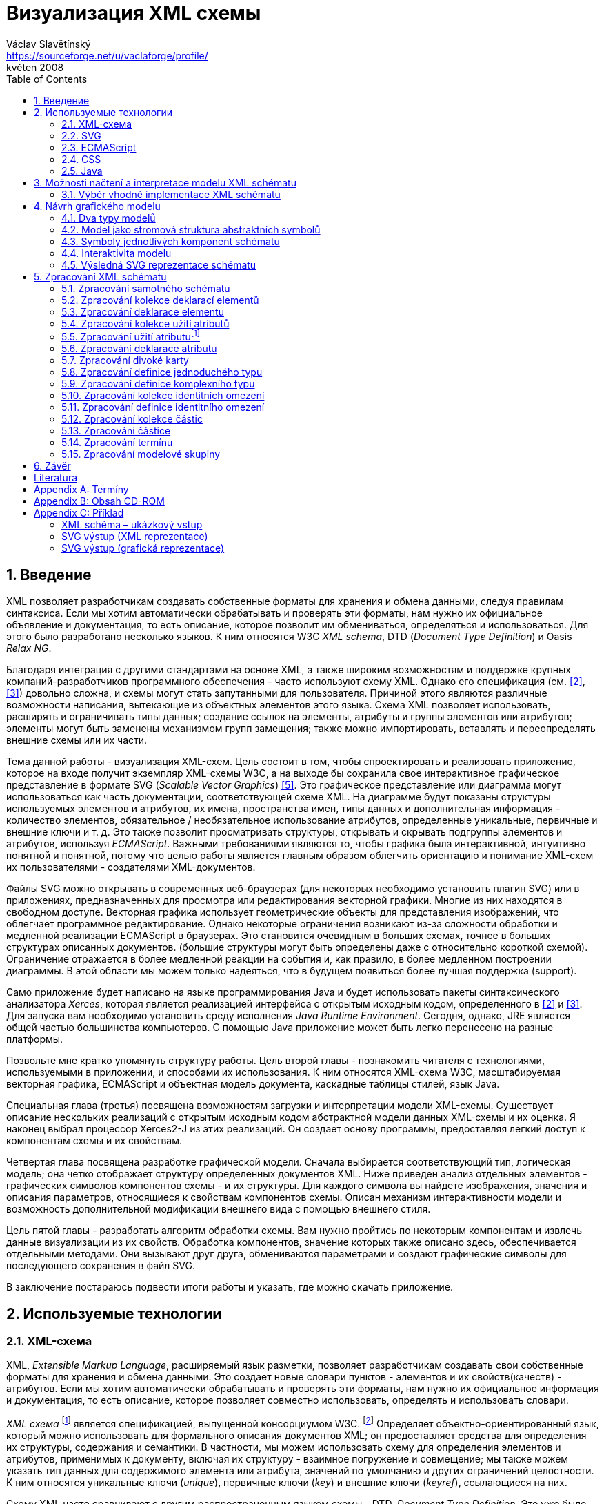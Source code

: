 = Визуализация XML схемы
Václav Slavětínský <https://sourceforge.net/u/vaclaforge/profile/>;
květen 2008
:doctype: book
:sectnums:
:toc: left
:icons: font
:experimental:

== Введение

XML позволяет разработчикам создавать собственные форматы для хранения и обмена данными, следуя правилам синтаксиса.
Если мы хотим автоматически обрабатывать и проверять эти форматы, нам нужно их официальное объявление и документация,
то есть описание, которое позволит им обмениваться, определяться и использоваться. Для этого было разработано несколько языков.
К ним относятся W3C _XML schema_, DTD (_Document Type Definition_) и Oasis _Relax NG_.

Благодаря интеграция с другими стандартами на основе XML, а также широким возможностям и поддержке крупных компаний-разработчиков программного обеспечения - часто используют схему XML.
Однако его спецификация (см. <<XSD1>>, <<XSD2>>) довольно сложна, и схемы могут стать запутанными для пользователя.
Причиной этого являются различные возможности написания, вытекающие из объектных элементов этого языка.
Схема XML позволяет использовать, расширять и ограничивать типы данных;
создание ссылок на элементы, атрибуты и группы элементов или атрибутов;
элементы могут быть заменены механизмом групп замещения;
также можно импортировать, вставлять и переопределять внешние схемы или их части.

Тема данной работы - визуализация XML-схем.
Цель состоит в том, чтобы спроектировать и реализовать приложение, которое на входе получит экземпляр XML-схемы W3C, а на выходе бы
сохранила свое интерактивное графическое представление в формате SVG (_Scalable Vector Graphics_) <<SVG>>.
Это графическое представление или диаграмма могут использоваться как часть документации, соответствующей схеме XML.
На диаграмме будут показаны структуры используемых элементов и атрибутов, их имена, пространства имен,
типы данных и дополнительная информация - количество элементов, обязательное / необязательное использование атрибутов, определенные уникальные, первичные и внешние ключи и т. д.
Это также позволит просматривать структуры, открывать и скрывать подгруппы элементов и атрибутов, используя _ECMAScript_.
Важными требованиями являются то, чтобы графика была интерактивной, интуитивно понятной и понятной,
потому что целью работы является главным образом облегчить ориентацию и понимание XML-схем их пользователями - создателями XML-документов.

Файлы SVG можно открывать в современных веб-браузерах (для некоторых необходимо установить плагин SVG)
или в приложениях, предназначенных для просмотра или редактирования векторной графики.
Многие из них находятся в свободном доступе. Векторная графика использует геометрические объекты для представления изображений, что облегчает программное редактирование.
Однако некоторые ограничения возникают из-за сложности обработки и медленной реализации ECMAScript в браузерах.
Это становится очевидным в больших схемах, точнее в больших структурах описанных документов.
(большие структуры могут быть определены даже с относительно короткой схемой).
Ограничение отражается в более медленной реакции на события и, как правило, в более медленном построении диаграммы.
В этой области мы можем только надеяться, что в будущем появиться более лучшая поддержка (support).

Само приложение будет написано на языке программирования Java и будет использовать пакеты синтаксического анализатора _Xerces_,
которая является реализацией интерфейса с открытым исходным кодом, определенного в <<XSD1>> и <<XSD2>>.
Для запуска вам необходимо установить среду исполнения _Java Runtime Environment_.
Сегодня, однако, JRE является общей частью большинства компьютеров.
С помощью Java приложение может быть легко перенесено на разные платформы.

Позвольте мне кратко упомянуть структуру работы.
Цель второй главы - познакомить читателя с технологиями, используемыми в приложении, и способами их использования.
К ним относятся XML-схема W3C, масштабируемая векторная графика, ECMAScript и объектная модель документа, каскадные таблицы стилей, язык Java.

Специальная глава (третья) посвящена возможностям загрузки и интерпретации модели XML-схемы.
Существует описание нескольких реализаций с открытым исходным кодом абстрактной модели данных XML-схемы и их оценка.
Я наконец выбрал процессор Xerces2-J из этих реализаций.
Он создает основу программы, предоставляя легкий доступ к компонентам схемы и их свойствам.

Четвертая глава посвящена разработке графической модели.
Сначала выбирается соответствующий тип, логическая модель; она четко отображает структуру определенных документов XML.
Ниже приведен анализ отдельных элементов - графических символов компонентов схемы - и их структуры.
Для каждого символа вы найдете изображения, значения и описания параметров, относящиеся к свойствам компонентов схемы.
Описан механизм интерактивности модели и возможность дополнительной модификации внешнего вида с помощью внешнего стиля.

Цель пятой главы - разработать алгоритм обработки схемы.
Вам нужно пройтись по некоторым компонентам и извлечь данные визуализации из их свойств.
Обработка компонентов, значение которых также описано здесь, обеспечивается отдельными методами.
Они вызывают друг друга, обмениваются параметрами и создают графические символы для последующего сохранения в файл SVG.

В заключение постараюсь подвести итоги работы и указать, где можно скачать приложение.

== Используемые технологии

=== XML-схема

XML, _Extensible Markup Language_, расширяемый язык разметки, позволяет разработчикам создавать свои собственные форматы
для хранения и обмена данными. Это создает новые словари пунктов - элементов и их свойств(качеств) - атрибутов.
Если мы хотим автоматически обрабатывать и проверять эти форматы, нам нужно их официальное информация и документация,
то есть описание, которое позволяет совместно использовать, определять и использовать словари.

_XML схема_
    footnote:[Второе издание датировано 28 октября 2004 г., первое было утверждено 2 мая 2001 г.]
является спецификацией, выпущенной консорциумом W3C.
    footnote:[Консорциум World Wide Web, официальный сайт. http://www.w3.org/]
Определяет объектно-ориентированный язык, который можно использовать для формального описания документов XML;
он предоставляет средства для определения их структуры, содержания и семантики.
В частности, мы можем использовать схему для определения элементов и атрибутов, применимых к документу, включая их
структуру - взаимное погружение и совмещение; мы также можем указать тип данных для содержимого элемента или атрибута,
значений по умолчанию и других ограничений целостности. К ним относятся уникальные ключи (_unique_),
первичные ключи (_key_) и внешние ключи (_keyref_), ссылающиеся на них.

Схему XML часто сравнивают с другим распространенным языком схемы - DTD, _Document Type Definition_.
Это уже было включено в спецификацию XML 1.0 W3C <<XML>>.
Наиболее важные различия заключаются в том, что DTD использует свой собственный синтаксис, а схема XML является приложением XML, то есть использует его синтаксис.
Другой причиной выбора схемы XML является возможность назначения типов данных для атрибутов и содержимого элементов.
У DTD не было этого базового свойства, поэтому все значения обрабатывались как текстовые строки.
Также не было возможности работать с пространствами имен.
Однако DTD все еще широко используются, главным образом для простоты.

Спецификация схемы XML и ее нотация XML являются сложными, а в некоторых местах довольно сложными для понимания и использования.
Поэтому были разработаны и другие языки: _Relax NG_ с общим (XML) и компактным синтаксисом и _Schematron_ с другим подходом - для проверки правил.
Однако схема XML имеет самое широкое применение, в том числе и потому, что она поддерживается крупными компаниями-разработчиками программного обеспечения (Microsoft, IBM, Oracle, Sun).

Схема XML формализует ограничения, выраженные в виде правил или структурных моделей, которым соответствует определенный класс документа XML.
Схемы часто служат инструментами проектирования, устанавливая структуру, на которой могут быть построены конкретные реализации.
Существует несколько типичных областей применения схем.
В основном это валидация, документирование, запросы, биндинг данных и редактирование данных <<XSD-VLIST>>:

* _Валидация_ означает проверку XML-документа на соответствие схеме.
    Он часто используется для управления доступом XML к приложению.
    Он действует как фильтр; документы, соответствующие схеме, будут переданы, другие не будут использоваться.
    Это внешнее управление значительно упрощает приложения, которые в противном случае должны были бы обрабатывать многие исключения, встречающиеся в
    обработка неудовлетворительных входных данных XML.

* _Документирование_ означает описание в виде XML-документа.
    Это формально и машиночитаемо. Поскольку схема XML является документом XML,
    формальная документация может быть легко преобразована в удобочитаемую,
    например, используя преобразования XSLT или другие преобразования.
    Также приложение, которое является результатом этой дипломной работы бакалавра, выполняет такое преобразование в изображение

* Схемы обеспечивают поддержку _query_, поиск содержимого в документах XML.
    Это можно сделать без них, кроме дополнительной информации о структуре и типах данных
    поможет ускорить и упростить поиск и сортировку и сопоставление.
    Использование можно найти на языках _XPath 2.0_, _XSLT 2.0_, _XQuery 1.0_.

* XML-схемы используются с самого начала для _биндинга данных_.
    Это означает преобразование данных, содержащихся в документах XML, в структуры конкретных приложений,
    такие как объекты в объектно-ориентированных системах и реляционные таблицы систем реляционных баз данных.
    Схемы предоставляют дополнительную информацию о типах данных, которые преобразуются в типы данных приложения.

* Как правило, схемы обычно используют для _редактирования_ XML-документов. Например, эта работа взята из _DocBook_,
    который также является применением XML. Редактор, который я использую, дает мне выбор элементов,
    которые допустимы на месте согласно схеме. Это значительно облегчает работу.
    Редактор использует DTD DocBook, предоставляя информацию о структуре,
    Кроме того, схемы XML предоставляют информацию о типах данных.


[float]
==== Компоненты схемы

Процессор схемы XML, соответствующие спецификации W3C <<XSD1>>,
должен работать с информацией, содержащейся в диаграмме, как описано в спецификации.
Схема XML рассматривается здесь как абстрактная модель данных концептуального уровня, независимая от реализации.
Модель данных состоит из отдельных, точно определенных компонентов – _komponent_.
Каждый из них включает в себя описание представления  XML, свойства и ограничения, описание правил проверки,
обращения к PSVI (_Post Schema Validation Infoset_),
    footnote:[Это XML infoset (набор информации), дополнен дополнительной информацией о типе отдельных пунктов – элементов,
        атрибутов, обычных узлов.]
и любые встроенные экземпляры этих компонентов.

Определение следующее:
    "`_Компонент схемы_ - это общий термин, который представляет строительные элементы
      составляющие модель данных абстрактной схемы... _XML Схема_ - это набор компонентов схемы.`"
    footnote:[XML Schema Abstract Data Model. http://www.w3.org/TR/xmlschema-1/#concepts-data-model]

Существует 13 видов компонентов, которые можно разделить на 3 группы.
_Приложение будет работать с ними, как описано в главе <<XSD-PROCESSING>>._
Чтобы быстро понять отношения между компонентами, используйте диаграмму <<DIAGRAM_KOMPONENT>>.
    footnote:[там же.]

[[DIAGRAM_KOMPONENT]]
.Диаграмма компонент XML схемы
image::images/components.gif[]

Первичные компоненты могут или должны быть названы:

* определение простых типов (_Simple type definitions_),
* определение сложных типов (_Complex type definitions_),
* декларирование атрибута (_Attribute declarations_),
* декларирование элемента (_Element declarations_).

Вторичные компоненты должны именоваться:

* определение групп атрибутов (_Attribute group definitions_),
* определение ограничений идентичности (_Identity-constraint definitions_),
* определение группы моделей (_Model group definitions_),
* декларирование нотации (_Notation declarations_).

Вспомогательные компоненты обеспечивают доступ к другим компонентам. Они зависят от контекста:

* аннотирование (_Annotations_),
* модельные группы (_Model groups_),
* гранулы (_Particles_),
* символы подстановки (_Wildcards_),
* использование атрибутов (_Attribute Uses_).


=== SVG

_Scalable Vector Graphics_, škálovatelná vektorová grafika vznikla také na půdě konsorcia W3C.
Základ vývoje tvoří specifikace SVG 1.1 <<SVG>>.
Kolem ní však existuje a vzniká řada dalších:
_SVG Tiny 1.2_,
_SVG Mobile 1.1_,
_SVG Print_,
_SVG Filters_,
_SVG Requirements_.
Jejich předmětem je jazyk pro popis dvourozměrné grafiky a grafických aplikací pomocí XML.
Jedná se přitom o vektorovou grafiku, která používá k reprezentaci obrázků geometrické objekty.
To přináší možnost škálování – zmenšování a zvětšování – bez ztráty kvality; objekty, z nichž se obraz skládá,
jsou odlišeny a vzniklé soubory zabírají obvykle méně místa než soubory bitmapové.
Je samozřejmé, že se vektorová grafika hodí pouze na některé druhy obrázků, jako jsou třeba symboly, diagramy nebo grafy.
_Výstup aplikace, jež je předmětem této práce, bude diagram XML schématu v SVG._

Formát SVG byl navržen hlavně pro použití na webu, díky tomu je ho dnes možné přímo otevřít v prohlížečích
Mozilla Firefox, Opera; v MS Internet Explorer bohužel až po nainstalování příslušného zásuvného modulu (Adobe SVG Viewer).
Stejně tak je formát podporován i v komerčních (Adobe Illustrator, CorelDraw) či open source (Inkscape, Sodipodi) editorech.

SVG poskytuje tři typy grafických objektů.
Jsou to tvary vektorové grafiky, například cesty složené z úseček a křivek, obrázky a text.
Tyto objekty mohou být seskupovány, lze je transformovat, předrenderovat a přiřadit jim styly.
K dalším funkcím patří vnořené transformace, ořezávání objektů podle cest, alpha masking, filtrování obrazu a objekty sloužící jako šablony.

Výsledné obrázky mohou být interaktivní a dynamické.
Animace lze definovat a spouštět deklarativně pomocí speciálních SVG elementů nebo skriptováním.
Skriptovacím jazykům jsou zpřístupněny všechny elementy, atributy a vlastnosti přes SVG _Document Object Model_ (DOM).
K libovolným grafickým objektům lze přiřadit různé ovladače událostí, jako onmouseover, onclick.footnote:[Při najetí myši, při kliknutí myši.]

Dále je možné SVG vkládat do jiných XML formátů, k tomu se využívá technologie jmenných prostorů (_namespace_).
Zajištěna je i kompatibilita v tom smyslu, že skriptování lze provádět zároveň například na XHTML
(_Extensible HyperText Markup Language_) webové stránce, do které byly vloženy elementy SVG.
Podobně snadné je využití kaskádových stylů (_Cascading Style Sheets_, CSS) pro popis vzhledu jednotlivých objektů.

[float]
==== Elementy použité ve výstupu aplikace

Následuje stručná charakteristika SVG elementů, které využívá aplikace pro grafickou prezentaci schématu.
U elementů jsou dále uvedeny i některé důležité atributy.
Vedle nich jsou ještě potřeba běžné atributy: [.property]``id`` pro jednoznačnou identifikaci elementu v rámci dokumentu a [.property]``class`` pro zařazení elementu do určité skupiny, které pak lze například přiřadit styl.
Ukázku konkrétního použití naleznete v příloze <<EXAMPLES-SVG-XML>>.

==== <svg>
footnote:[http://www.w3.org/TR/SVG11/struct.html#NewDocument]

Fragment SVG dokumentu se skládá z libovolného počtu SVG elementů obalených tagem `<svg>`
V našem případě nepůjde o fragment, ale o samostatný dokument, jehož kořenovým elementem bude `<svg>`
Krom obvyklých atributů ([.property]``id``, [.property]``class``) zde budou:

* [.property]``xmlns`` – deklarace jmenných prostorů,
* [.property]``onload`` – spustí skript při nahrání tohoto elementu.


==== <title>
footnote:[http://www.w3.org/TR/SVG11/struct.html#DescriptionAndTitleElements]

Titulek, krátký popisek může být přidán každému kontejneru nebo grafickému elementu.
Nebude přímo renderován, může být ale zobrazen jako _tooltip_.
Titulek přidaný `<svg>` elementu zobrazí prohlížeč v záhlaví okna.

==== <script>
footnote:[http://www.w3.org/TR/SVG11/script.html#ScriptElement]

Slouží pro vložení skriptu, bude zařazen jako dítě `<svg>` elementu.
Samotný skript je třeba obalit sekcí 
`<![CDATA[ skript ]]>`
, aby interpret chápal obsah pouze jako text a nehledal v něm značky.

* Atribut [.property]``type`` – určuje skriptovací jazyk, hodnotou je MIME typ, v případě ECMAScriptu ``text/ecmascript``.


==== <defs>
footnote:[http://www.w3.org/TR/SVG11/struct.html#DefsElement]

Obsahuje elementy, na které je v dokumentu odkazováno.
Obsah může být stejný jako u kontejneru `<g>` , rozdíl spočívá v tom, že grafické objekty zde uvedené nebudou přímo renderovány.
Do definic ve výstupu aplikace zahrneme styl `<style>` a často využívané symboly `<symbol>`

==== <style>
footnote:[http://www.w3.org/TR/SVG11/styling.html#StyleElement]

Slouží pro vložení stylu, popisujícího grafickou úpravu objektů a jejich skupin.
Opět bude vhodné styl obalit sekcí `<![CDATA[ styl ]]>`

* Atribut [.property]``type`` – určuje jazyk stylu, hodnotou je MIME typ,
    footnote:[RFC specifikace 2045: Multipurpose Internet Mail Extensions. http://www.ietf.org/rfc/rfc2045.txt]
    v případě kaskádového stylu ``text/css``.


==== <symbol>
footnote:[http://www.w3.org/TR/SVG11/struct.html#SymbolElement]

Symbol definuje grafický vzor, který se nerenderuje, dokud není použit v SVG dokumentu elementem `<use>`
Definovat symboly má smysl u často používaných objektů.
V této aplikaci to budou zatím dva – _plus_ a _minus_ pro rozevírání a skrývání podstromu grafických symbolů (boxů).
Využijeme pouze běžné atributy.

==== <use>
footnote:[http://www.w3.org/TR/SVG11/struct.html#UseElement]

Odkazuje na jiný element a signalizuje, že jeho grafický obsah má být zahrnut a vykreslen v místě, kde je element `<use>`
uveden. Může se jednat o grafické elementy, `<g>`, `<svg>`, `<use>` a (v našem případě pouze) `<symbol>`
Kromě obvyklých atributů zde využijeme:

* [.property]``x`` – určuje souřadnici na ose X, kde bude umístěn odkazovaný objekt,
* [.property]``y`` – určuje souřadnici na ose Y, kde bude umístěn odkazovaný objekt,
* [.property]``xlink:href`` – URI odkaz na objekt, realizováno pomocí identifikátoru,
* [.property]``onclick`` – spouští skript při kliknutí na grafický objekt, tím bude symbol _plus_ nebo _minus_. Skript provede rozbalení nebo skrytí podstromu grafických symbolů (boxů).


==== <g>
footnote:[http://www.w3.org/TR/SVG11/struct.html#Groups]

Představuje kontejner pro seskupení souvisejících grafických elementů.
Použijeme ho pro sdružení SVG elementů tvořících konkrétní grafický symbol komponenty schématu (box).

* Atribut [.property]``transform`` – pro určení grafické transformace obsahu.
Grafiku lze posouvat, škálovat, otáčet a zešikmit.
My budeme pouze posouvat boxy o _x_ jednotek po ose X a o _y_ jednotek po ose Y pomocí
[.property]``transform``
 = ``translate``(
    [.parameter]``x``
    ,
    [.parameter]``y``
    ).


==== <text>
footnote:[http://www.w3.org/TR/SVG11/text.html#TextElement]

Definuje textový grafický element. Ten je renderován stejnými metodami jako ostatní grafické elementy.
Bude sloužit ke zobrazení různých názvů, vlastností a popisků v boxech. Budeme potřebovat atributy:

* [.property]``x`` – reprezentuje absolutní pozici textu, počítanou od prvního znaku, na ose X.
    Také je možné uvést více (_n_) hodnot, které pak reprezentují pozice prvních _n_ znaků.

* [.property]``y`` – reprezentuje absolutní pozici textu, počítanou od prvního znaku, na ose Y.
    I zde můžete uvést více hodnot, oddělených mezerou nebo čárkou, s významem jako u atributu [.property]``x``.

* [.property]``visibility`` – určuje, jestli bude text viditelný, skrýtý, nebo zdědí viditelnost po svém rodiči.
    Tento atribut bude třeba pro skrývání a odkrývání některých popisků symbolů komponent schématu.


==== <line>
footnote:[http://www.w3.org/TR/SVG11/shapes.html#LineElement]

Definuje úsečku.
Pomocí úseček a křivek budou propojeny jednotlivé grafické symboly (boxy),
Z úseček budou složeny i další prvky.
Použijeme atributy:

* [.property]``x1`` – souřadnice začátku úsečky na ose X,
* [.property]``y1`` – souřadnice začátku úsečky na ose Y,
* [.property]``x2`` – souřadnice konce úsečky na ose X,
* [.property]``y2`` – souřadnice konce úsečky na ose Y.


==== <polyline>
footnote:[http://www.w3.org/TR/SVG11/shapes.html#PolylineElement]

Definuje množinu propojených úseček, typicky tvoří neuzavřené tvary.
Element `<polyline>` použijeme pouze v některých grafických symbolech komponent schématu.

* Atribut [.property]``points`` – seznam párů souřadnic podle os X a Y, začátky a konce úseček, z nichž se skládá tento útvar.


==== <polygon>
footnote:[http://www.w3.org/TR/SVG11/shapes.html#PolygonElement]

Definuje uzavřený tvar, skládající se z množiny propojených úseček.
Element `polygon` použijeme pouze v některých grafických symbolech komponent schématu.

* Atribut [.property]``points`` – seznam párů souřadnic podle os X a Y, tvořících polygon.


==== <rect>
footnote:[http://www.w3.org/TR/SVG11/shapes.html#RectElement]

Definuje obdélník. Ten poslouží k vykreslení boxů, jejich stínů a dalších grafických prvků.
Pro klasifikaci použijeme atribut [.property]``class``, dále:

* [.property]``x`` – souřadnice strany obdélníku podle osy X, té strany,
    jejíž souřadnice má nižší hodnotu v uživatelském souřadnicovém systému (většinou jde o levou stranu).
* [.property]``y`` – souřadnice strany obdélníku podle osy Y,
    strana je určena analogicky jako u atributu [.property]``x``, většinou jde o horní stranu.
* [.property]``width`` – šířka obdélníku,
* [.property]``height`` – výška obdélníku,
* [.property]``rx`` – poloměr elipsy, jež tvoří zaoblené rohy obdélníku, podle osy X.
* [.property]``onclick`` – stejný význam jako u elementu `<use>`, atribut bude nastaven u obdélníkových ovládacích tlačítek.


==== <circle>
footnote:[http://www.w3.org/TR/SVG11/shapes.html#CircleElement]

Definuje kružnici, kruh. Ty ve výstupu aplikace poslouží pouze jako dodatečné grafické prvky. Použijeme atributy:

* [.property]``cx`` – souřadnice středu kruhu na ose X,
* [.property]``cy`` – souřadnice středu kruhu na ose Y,
* [.property]``r`` – poloměr.


==== <path>
footnote:[http://www.w3.org/TR/SVG11/paths.html#PathElement]

Reprezentuje obrys tvaru. Může být vyplněn, obtažen nebo sloužit jako cesta, podle které budou ořezávány jiné objekty.
V této aplikaci bude sloužit jako koncová část propojení boxů.

* Atribut [.property]``d`` – definice obrysu tvaru.
    Obecně je tvořená příkazy _moveto_, _lineto_, _curveto_, _arc_ a _closepath_, buď absolutními, nebo relativními.
        footnote:[Přesun kurzoru na zadanou pozici bez kreslení čáry; s vykreslením úsečky;
        s vykreslením podrobněji stanovené křivky; s vykreslením oblouku; s vykreslením úsečky vedoucí k počátečnímu
        bodu tak, aby vznikl uzavřený tvar.]
    K příkazům se dále zadávají páry souřadnic podle os X a Y.


=== ECMAScript

ECMAScript je skriptovací jazyk, standardizovaný organizací _Ecma International_ ve specifikaci _ECMA-262_.
    footnote:[Ecma International: Standard ECMA-262. ECMAScript Language Specification 3rd edition (December 1999).
    http://www.ecma-international.org/publications/standards/Ecma-262.htm]
Je široce používán na webu a bývá často označován jako _JavaScript_ nebo _JScript_, podle hlavních dialektů tohoto jazyka.
Syntaxe se záměrně podobá syntaxi _Javy_, ale je uvolněnější, aby se docílilo snazšího použití, například není třeba deklarovat typ proměnných.
Zároveň však tento přístup zvyšuje pravděpodobnost výskytu chyby.

ECMAScript je objektově orientovaný programovací jazyk pro provádění výpočtů a manipulaci s objekty _v hostitelském prostředí_.
Nefunguje tedy samostatně, vstup a výstup dat a zpracovávané objekty poskytuje jiný, existující systém, jehož možnosti jsou rozšiřovány skriptováním.
To je podstatou skriptovacích jazyků. _V této aplikaci bude skript sloužit k zajištění interaktivity SVG modelu schématu v prostředí prohlížeče._
Konkrétnější informace jsou v oddílu <<INTERACTIVITY>>.

ECMAScript byl původně vyvíjen pro web za účelem oživení webových stránek a přenesení části výkonu na klienta – prohlížeč – v klient-server architektuře.
Pokud se jedná o HTML (_HyperText Markup Language_) stránku, poskytne prohlížeč objekty reprezentující okna, menu, dialogové boxy, textové oblasti, odkazy, rámy a další.
Dále poskytne způsoby, jak spustit skriptovací kód při událostech, například nahrávání stránky, změna velikosti okna, pohyb myši, kliknutí.

My však nepotřebujeme speciální prvky jazyka HTML, ale rozhraní k SVG nebo obecně XML objektům.
Obecné rozhraní je standardizováno v další specifikaci konsorcia W3C, nazývá se DOM (_Document Object Model_).
    footnote:[W3C: Document Object Model (DOM). http://www.w3.org/DOM/] DOM existuje v několika úrovních – level 1 až 3.
V této aplikaci by stačila úroveň druhá.
Pro programovou manipulaci s objekty škálovatelné grafiky vznikl speciální SVG DOM.
Ten je součástí specifikace SVG
    footnote:[Appendix B: SVG Document Object Model (DOM). http://www.w3.org/TR/SVG/svgdom.html]
a dále rozšiřuje DOM Level 2.
SVG DOM bychom mohli dobře využít, ale museli bychom se pak potýkat s nekompatibilitou některých prohlížečů.
Nakonec proto zůstaneme u základního DOM úrovně 2, který je více rozšířen.
Budeme potřebovat metody a atributy blíže popsané v <<DOM1>> a <<DOM2>>, jejich konkrétní uplatnění je ukázáno na příkladu <<EXAMPLES-SVG-XML>>:

* [.interface]#Document#
    :
        [.interface]#Element#
        [.method]``getElementById``
    (in
        [.interface]#DOMString#
        [.parameter]``elementId``
    ); pro získání elementu podle jeho identifikátoru, který je uveden v atributu
        [.property]``id``
    .

* [.interface]#Document#
    :
        [.interface]#NodeList#
        [.method]``getElementsByTagName``
    (in
        [.interface]#DOMString#
        [.parameter]``tagname``
    ); pro získání seznamu uzlů se zadaným jménem tagu.

* [.interface]#Node#
    :
        `readonly attribute`
        [.interface]#NodeList#
        [.property]`childNodes`
    ; obsahuje seznam všech dětí daného uzlu.

* [.interface]#Element#
    :
        [.interface]#DOMString#
        [.method]``getAttribute``
    (in
        [.interface]#DOMString#
        [.parameter]``name``
    ); pro získání hodnoty atributu se zadaným názvem.

* [.interface]#Element#
    :
        `void` [.method]``setAttribute``
    (in
        [.interface]#DOMString#
        [.parameter]``name``
    , in
        [.interface]#DOMString#
        [.parameter]``value``
    );
    slouží k nastavení hodnoty atributu s daným názvem nebo k vytvoření nového atributu tohoto uzlu se
    zadaným názvem a hodnotou.

* [.interface]#Element#
    :
        [.interface]#DOMString#
        [.method]``getAttributeNS``
    (in
        [.interface]#DOMString#
        [.parameter]``namespaceURI``
    , in
        [.interface]#DOMString#
        [.parameter]``localName``
    );slouží k získání hodnoty atributu s daným lokálním jménem a jmenným prostorem.

* [.interface]#Element#
    :
        `void`[.method]``setAttributeNS``
    (in
        [.interface]#DOMString#
        [.parameter]``namespaceURI``
    , in
        [.interface]#DOMString#
        [.parameter]``qualifiedName``
    , in
        [.interface]#DOMString#
        [.parameter]``value``
    );
    slouží k nastavení hodnoty atributu s daným názvem a v daném jmenném prostoru nebo k vytvoření
    nového atributu tohoto uzlu se zadaným názvem a hodnotou, v daném jmenném prostoru.


=== CSS

CSS, _Cascading Style Sheets_, kaskádové styly jsou opět výsledkem aktivity organizace W3C.
    footnote:[W3C: Cascading Style Sheets. Home page. http://www.w3.org/Style/CSS/]
Specifikace definuje jazyk pro popis stylů, který umožňuje tvůrcům i uživatelům připojit styl
(například fonty a odsazení) strukturovaným dokumentům, jako jsou HTML dokumenty a aplikace XML.
Lze tak docílit oddělení definice vzhledu dokumentu od jeho obsahu a zjednodušit tvorbu webu i jeho správu.

Jazyk CSS je navržen tak, aby byl snadno čitelný pro člověka, stylový předpis je vyjádřen v terminologii, jež je běžná v DTP.
Jednou ze základních vlastností je, že styl je _kaskádový_.
To znamená, že se na sebe může vrstvit více definic stylu, ale platí pouze ta poslední.
Tvůrce připojí k dokumentu preferovaný styl, ale uživatel ho může překrýt svým vlastním,
přizpůsobeným lidskému nebo technologickému handicapu <<CSS>>.

Předpis se skládá z jednotlivých _pravidel_.
Každé pravidlo pak určuje vzhled jednoho nebo více elementů – těch elementů, které jsou vybrány _selektorem_, první částí pravidla.
Za selektorem následuje seznam deklarací uzavřených složenými závorkami, jednotlivé deklarace jsou odděleny středníkem.
Každá deklarace je tvořena _vlastností_ (následuje dvojtečka) a _hodnotou_ vlastnosti.
Selektor může vybrat všechny elementy s určitým názvem nebo elementy obsahující zadané atributy,
může je označovat podle toho, kde jsou umístěny vzhledem k jiným elementům a vybírat podle
_pseudotříd_ (``:hover``) a _pseudoelementů_ (``:first-line``).
Pokud lze aplikovat na určitý element více pravidel, použije se to s větší prioritou.
Zjednodušeně se jedná o pravidlo s konkrétnějším selektorem.

_Kaskádový styl, který použijeme pro SVG výstup této aplikace, umožní snadnou dodatečnou manipulaci se vzhledem jednotlivých
tříd grafických prvků_, blíže v oddílu <<STYLE>>.

=== Java

Java je objektově orientovaný programovací jazyk pro všeobecné použití.
Byl vyvinut společností _Sun Microsystems_ a po svém představení v roce 1995 se stal jedním z nejpoužívanějších programovacích jazyků.
Od května roku 2007 je Java vyvíjena jako open source.

Charakteristickou vlastností je přenositelnost na různé platformy.
Jednou napsaný program lze spustit na libovolném podporovaném operačním systému a hardwaru.
Napsaný zdrojový kód se předkompiluje do takzvaného _bytecode_, který je pro všechny platformy stejný;
odlišují se pouze virtuální stroje (_Virtual Machine_). Ty bytecode interpretují, případně za běhu přeloží do nativního kódu.
Program je možné spustit všude, kde je odpovídající běhové prostředí (_Java Runtime Environment_).

Záměrem tvůrců Javy podle <<M254>> bylo vytvořit jazyk, který by byl:

* _Jednoduchý_: Java staví na několika základních konceptech, které se vývojáři snadno naučí.

* _Podobný zavedeným technologiím_: syntaxe je založena na syntaxi populárního jazyka C++, je však snížena jeho složitost.

* _Objektově orientovaný_: programy pracují s objekty. Definují se třídy objektů, které mohou dědit od jiných tříd,
    mohou implementovat připravená rozhraní. Objekty nebo celé třídy poskytují vlastnosti (atributy) a metody.
    Metody je možné překrývat a přetěžovat. Implementace je ukrytá;
    objekty poskytují veřejné rozhraní umožňující manipulaci s nimi, jinak jsou zapouzdřené. Jazyk je silně typový.

* _Robustní_: javové programy jsou před spuštěním striktně kontrolovány,
    jazyk vynechává různé možnosti C a C++, jež bývají náchylné k chybám.

* _Bezpečný_: Java obsahuje speciální nástroje zajištění bezpečnosti,
    programy běžící přes síť nemohou poškodit soubory v počítači nebo obsahovat viry.

* _Přenositelný_: programy mohou být snadno přesunuty z jedné platformy na jinou, a to s minimálními změnami nebo beze změn.

* _Vysoce výkonný_: javové programy běží dostatečně rychle vzhledem k požadovaným účelům.

* _Interpretovaný_: souvicí s přenositelností, viz výše.

* _Užívající programová vlákna_: to umožňuje programu vykonávat několik úkolů naráz a zvětšit tak výkon.

* _Dynamický_: programy se mohou přizpůsobovat změnám prostředí i za jejich běhu.

_Javu jsem pro tuto aplikaci zvolil hlavně kvůli přenositelnosti a velkému rozšíření, tento jazyk je mi blízký také díky
kurzům absolvovaným na VŠE._

== Možnosti načtení a interpretace modelu XML schématu

V předchozí kapitole jsem stručně popsal technologie užité v aplikaci pro interaktivní vizualizaci schémat.
Teď bude třeba rozhodnout se, jak schéma otevřít, načíst ho do paměti, interpretovat a zpracovat.
Na XML schéma lze nahlížet z několika úrovní:

[float]
=== Obyčejný textový soubor

Pokud bychom schéma chápali pouze jako textový soubor, museli bychom naprogramovat kompletní způsob interpretace značkování,
aby pak šlo s výsledkem pracovat jako s XML dokumentem. Toto naštěstí už dávno řeší standardizovaná rozhraní
jako SAX (_Simple API for XML_) a DOM (_Document Object Model_).

[float]
=== XML dokument

Dokument by stačilo načítat pomocí SAXu a přitom vyhledávat typické struktury tvořené převážně názvy elementů a
hodnotami atributů, důležité pro interpretaci schématu.
Tyto struktury by byly reprezentovány jako objekty a jejich vlastnosti, a to buď tak aby tyto objekty vyhovovaly
svému účelu – chceme pouze vizualizovat schéma –, nebo aby odpovídaly specifikaci.
Shoda se specifikací zajišťuje kompatibilitu, funkčnost a ulehčuje práci v případě změn.
Po přečtení souboru je však ještě třeba řešit další úlohy, mezi které patří:

* Načtení importovaných, vložených a předefinovávaných schémat a zajištění, aby přitom nedošlo k zacyklení.
* Vložení typů, které jsou podle specifikace zabudované jako součást schématu.
* Musí se řešit redefinice datových typů, skupin elementů a skupin atributů.
* Je třeba poskládat reference na globálně definované typy, primární a unikátní klíče, globálně deklarované elementy a atributy,
    globálně definované skupiny elementů a atributů.

I v této oblasti však existují hotové implementace, kterým stačí zadat vstupní soubor, nastavit je několika parametry a nechat načíst schéma.
Některou z nich určitě využijeme (viz <<XSD-API>>), ušetří to hodně práce.
Nakonec tedy budeme pracovat s nejvyšší úrovní, s abstraktním datovým modelem.

[float]
=== Abstraktní datový model

S interpretací schématu podle <<XSD1>> získáme jednoduchý přístup ke všem komponentám a vlastnostem.
Bližší popis zpracování je v kapitole <<XSD-PROCESSING>>.

[[XSD-API]]
=== Výběr vhodné implementace XML schématu

Nejlepší variantou bude vyhledat přijatelnou open source implementaci vyhovující specifikaci a naučit se s ní zacházet.
Následuje popis čtyř známých otevřených aplikací, které se schématem pracují, a výběr jedné z nich.

==== Eclipse: Model Development Tools – XSD
footnote:[Eclipse Modeling: Model Development Tools(MDT). http://www.eclipse.org/modeling/mdt/?project=xsd#xsd]

_Model Development Tools_ (MDT) tvoří součást projektu organizace _Eclipse_,
který je zaměřen na rozvoj a propagaci technologií pro vývoj založený na modelech – Eclipse Modeling Project.
Eclipse poskytuje řadu frameworků, nástrojů a implementací technologických standardů.
MDT konkrétně má nabídnout implementaci standardních metamodelů a ukázkové nástroje pro vývoj modelů, postavených na těchto metamodelech.
Součástmi MDT jsou:

* Business Process Model and Notation (BPMN2),
* Ontology Definition Metamodel (EODM),
* Information Management Metamodel (IMM),
* Object Constraint Language (OCL),
* Semantics of Business Vocabulary and Business Rules (SBVR),
* Unified Modeling Language (UML2),
* UML2 Tools,
* XML Schema Infoset Model (XSD).

_XML Schema Infoset Model_ je knihovna, která poskytuje rozhraní pro aplikace, jež prohledávají, 
tvoří nebo modifikují W3C XML schémata. Pro manipulaci s komponentami je možné využít rozhraní popsáné ve specifikaci, 
ale stejně tak lze pracovat s DOM reprezentací schématu. Při modifikacích se mění obě reprezentace odpovídajícím způsobem.
Knihovna zahrnuje i služby pro serializaci a deserializaci schémat. _Cílem projektu je zcela obsáhnout funkcionalitu 
reprezentace XML schématu_, není ale nutné poskytnout validační služby, obvyklé u validujících parserů (Xerces-J).

==== Apache: Xerces2 Java Parser – XML Schema
footnote:[The Apache XML Project: Xerces2 Java ParserReadme. http://xerces.apache.org/xerces2-j/]

_Xerces2_ je open source XML parser vyvinutý organizací _Apache_, jeho výhodou je vysoký výkon a shoda se standardy.
Krom jiného zahrnuje Xerces Native Interface, framework pro stavbu komponent a konfigurací parserů.

Xerces dokáže parsovat dokumenty napsané podle doporučení XML 1.1 a správně pracuje také se jmennými prostory
podle specifikace XML Namespaces 1.1. Dále poskytuje kompletní implementaci DOM Level 3 Core,
Load and Save, implementuje XML Inclusions (jsou to doporučení W3C) a poskytuje podporu pro OASIS XML Catalogs v1.1.

_Xerces2 je také XML schéma procesor, který až na pár drobných výjimek plně vyhovuje specifikaci <<XSD1>> a <<XSD2>>_.

==== Saxonica: Saxon
footnote:[Saxon, The XSLT andXQuery Processor.http://saxon.sourceforge.net]

_Saxon_ je kompletní implementace XSLT 2.0, XQuery 1.0 a XPath 2.0 doporučení konsorcia W3C.
Je zveřejňován společností _Saxonica_, a to zároveň pro platformu Java a .NET.
Vydává se ve dvou verzích: Saxon-B je open source produkt, implementuje XSLT 2.0 a XQuery tak,
že vyhovuje specifikacím pouze v základní úrovni požadavků.
Saxon-SA je produkt komerční, umožňuje však aplikovat XSLT a XQuery s využitím schémat.
Lze tedy importovat schéma a validovat oproti němu vstup nebo výstup a vybírat položky podle jejich typu.
Saxon-SA obsahuje také samostatný XML schéma validátor a další rozšíření oproti produktu Saxon-B.

_Bohužel v open source verzi není rozhraní pro přístup ke komponentám XML schématu a proto Saxon nemůžeme použít._

==== ExoLab: Castor – Source Generator XML Schema Support
footnote:[The Castor Project.http://www.castor.org/xmlschema.html]

_Castor_ je open source framework pro Javu, slouží pro data binding, převod dat mezi objekty Javy, XML dokumenty a relačními tabulkami.

Součástí je mimo jiné i XML Source Code Generator.
Ten vytváří javové třídy, reprezentující objektový model podle vstupního XML schématu.
Castor proto podporuje specifikaci W3C XML Schema <<XSD1>>, <<XSD2>>.
Objektový model reprezentuje XML schéma v paměti počítače, zatímco generátor zdrojového kódu převádí datové
typy a struktury schématu do odpovídajících typů a struktur Javy.
_Objektový model schématu dokáže číst i zapisovat dokumenty a manipulovat s nimi.
Vyhovuje specifikaci bez omezení._ Generátor kódu zatím nenabízí mapování pro všechny komponenty.

==== Volba Xerces2

Z popsaných implementací nemůžeme použít Saxon, ostatní se zdají rovnocenné a plně vyhovují specifikaci.
Nakonec jsem vybral XML schéma procesor, který je součástí parseru _Xerces2-J_.
Je jednoduchý a poskytuje přesně ty možnosti, které budeme potřebovat.
Třídy reprezentující jednotlivé komponenty obsahují metody pro přístup k vlastnostem, jak jsou definovány ve specifikaci.
Modifikace vlastností není podporována a my bychom ji stejně nevyužili.
Snadné je také ovládání procesoru, načtení schématu a jeho zpracování, použití je dobře dokumentováno.
Krom toho je Xerces využíván pro účely vizualizace schématu ve známém XML editoru oXygen.
Eclipse MDT a Castor by posloužili stejně dobře, jejich funkcionalita je však zbytečně široká (práce s DOM stromem, tvorba a modifikace schémat).

== Návrh grafického modelu

Předtím, než začnu programovat aplikaci, která bude generovat grafickou reprezentaci XML schémat,
musím navrhnout, jak by tato reprezentace měla vypadat.
Budu se muset rozhodnout pro správný typ modelu, navrhnout symboly – prvky modelu – a jejich propojení,
budu se zabývat interaktivitou výsledného modelu. To vše je předmětem této kapitoly.

=== Dva typy modelů

Existují dva základní způsoby, jak zobrazit XML schéma.
Oba samozřejmě vycházejí ze stromové struktury XML dokumentů, liší se ale svou podrobností a zamýšleným účelem použití.
Rozdíl ukážu na výstupech aplikace _oXygen_,
    footnote:[Oxygen XML editor, oficiální stránky. http://www.oxygenxml.com]
která nabízí vykreslení obou typů.

Jako příklad poslouží toto jednoduché XML schéma:

[source, xml]
----
<?xml version="1.0" encoding="UTF-8"?>
<xs:schema xmlns:xs="http://www.w3.org/2001/XMLSchema">

    <xs:element name="contact" type="ContactType"/>
    
    <xs:complexType name="ContactType">
        <xs:sequence>
            <xs:element name="phone" type="xs:string"/>
            <xs:element name="address" type="AddressType"/>
        </xs:sequence>
    </xs:complexType>
    
    <xs:complexType name="AddressType">
        <xs:sequence>
            <xs:element name="name" type="xs:string"/>
            <xs:element name="street" type="xs:string"/>
            <xs:element name="city" type="xs:string"/>
        </xs:sequence>
    </xs:complexType>

</xs:schema>
----

==== Úplný model

Úplný grafický model kopíruje XML reprezentaci schématu. Pro každý element je vykreslen vlastní symbol.
Krom toho je možné rozevírat strom symbolů dál a podívat se, co se skrývá za odkazy na globálně definované komponenty
schématu, jako jsou definice typů, globální deklarace elementů, jejich skupin, atd.

Například viz obrázek <<FULL-MODEL>>.
Za symbolem elementu `contact` jsem rozbalil větev s definicí jeho typu ``ContactType``.
Jedná se o sekvenci elementů `phone` a ``address``.
Dalším rozevíráním stromu bych se dostal na definice typů těchto elementů.
Stejně tak je ale mohu vidět níže jako potomky definice ContactType.

Úplný model je velmi podrobný.
Nabízí komponenty, jež je možno použít při rozšiřování schématu, ale zatím nejsou aplikovatelné v popisovaném dokumentu;
ukazuje detailně všechna nastavení a hodnoty, globální definice typů, deklarace skupin; uvádí importované a vložené soubory.
Je tedy určen spíše tvůrcům XML schémat a ne uživatelům.

[[FULL-MODEL]]
.Znázornění schématu úplným modelem
image::images/model_full.png[]


==== Logický model

Logický grafický model oproti tomu zobrazuje pouze základní informace, důležité pro tvůrce XML dokumentů, vyhovujících schématu.
Symbolů je podstatně méně než v případě úplného modelu.
Jde o to, ukázat uživateli možnou strukturu elementů a atributů.
Reference na globální komponenty musí být poskládány stejně jako u úplného modelu,
při procházení stromu ale není na první pohled patrné, ve které části schématu je prvek definován.

Například viz obrázek <<LOGICAL-MODEL>>.
Kořenovým elementem validních XML dokumentů je ``contact``.
Uvnitř něj se musí objevit sekvence elementů `phone` a ``address``.
Zatímco `phone` obsahuje textový řetězec (_string_), je uvnitř elementu `address` další posloupnost,
a to elementy ``name``, `street` a ``city``.
Každý z nich je typu textový řetězec.

Logický model je tedy vhodný pro uživatele XML schémat, usnadňuje jim pochopení definovaných struktur;
ale i tvůrcům umožní rychlejší kontrolu jejich práce.
Právě logický model bude výstupem mé aplikace, neboť cílem je vytvořit dokumentaci schématu,
která bude intuitivní a každý se v ní rychle vyzná.
Dokumentace nebude popisovat XML schéma, ale XML dokumenty schématu vyhovující;
konkrétně strukturu (kombinování, zanořování) elementů, jejich atributy a datové typy.
Elementy schématu, které nejsou nezbytné pro pochopení účelu, budou z modelu vypuštěny, stejně tak komponenty, jež nejsou přímo využity.

[[LOGICAL-MODEL]]
.Znázornění schématu logickým modelem
image::images/model_logical.png[]


=== Model jako stromová struktura abstraktních symbolů

Z uvedených ukázek a z podstaty XML dokumentů plyne, že lze symboly, tvořící grafický model,
chápat jako uzly stromové struktury.
Na základní úrovni proto bude existovat abstraktní symbol ([.class]``AbstractSymbol``)
s odkazem na svého rodiče a řazeným seznamem odkazů na své děti.
[.class]``AbstractSymbol`` bude poskytovat metody pro získávání a nastavování těchto odkazů a dotazování na další informace.

Dále je pro vykreslení každého symbolu třeba znát horizontální ([.parameter]``xPosition``)
a vertikální pozici ([.parameter]``yPosition``), každý symbol má šířku a výšku.
[.class]``AbstractSymbol`` definuje také metody pro nastavení správné šířky a výšky a pro vykreslení symbolu.
Ty musí být přepsány konkrétním symbolem.

[[ABSTRACT-MODEL]]
.Model abstraktních symbolů
image::images/abstract_symbols.png[]


=== Symboly jednotlivých komponent schématu

Konkrétní symbol rozšiřuje vlastnosti abstraktního symbolu ([.class]``AbstractSymbol``).
Povinně přepisuje metody pro nastavení správné šířky a výšky a pro vykreslení symbolu.
Šířka musí být nastavena s ohledem na délku textových řetězců, které se mají vejít do symbolu.
Při použití proporcionálních písem se toto dá řešit pouze přibližně.

Symbol také poskytuje metody pro získávání a nastavování dále popsaných parametrů.
Pokud nebude některý z parametrů uveden (například proto, že zastupuje volitelnou vlastnost), nebude jeho hodnota vypsána nebo jinak zpracována.

Následuje přehled konkrétních symbolů a jejich vztahů k XML schématu.
V popisech parametrů vycházím z vlastností a hodnot definovaných ve specifikaci <<XSD1>>.

[[SYMBOL-SCHEMA]]
==== `schema`

[.class]``SymbolSchema`` znázorňuje kořenový element schématu.

Pro vykreslení není třeba uvádět žádné parametry.

.Symbol `schema`
image::symbols/schema.svg[]


[[SYMBOL-ELEMENT]]
==== `element`

[.class]``SymbolElement`` zobrazuje jméno informačních položek element, jejich typ a zařazení ke
jmennému prostoru a další vlastnosti dostupné z komponenty deklarace elementu (_Element declaration_).

* Parametr [.parameter]``name`` je textový řetězec, obsahující lokální část jmen informačních položek element,
    jež jsou validovány. Hodnotu poskytne deklarace elementu ve vlastnosti [.property]``name``.

* Parametr [.parameter]``namespace`` je řetězec se jmenným prostorem. Ten kvalifikuje informační položky element.
    Cílový jmenný prostor udává deklarace elementu ve vlastnosti [.property]``namespace``.

* Parametr [.parameter]``type`` je řetězec, který obsahuje jméno typu informačních položek element,
    pokud je tento typ pojmenovaný; nebo, pokud je typ anonymní a zároveň jednoduchý, obsahuje jméno základního typu,
    ze kterého je typ informačních položek element odvozen.
    Základem je vlastnost [.property]``name`` definice typu (_Type definition_).

* Parametr [.parameter]``cardinality`` je řetězec, který udává minimální a maximální počet výskytů informační položky element.
    Pokud není uveden, znamená to, že hodnoty jsou implicitní (min = max = 1), a řetězec nebude vykreslen.
    Minimální a maximální počet výskytů je dán vlastnostmi částice (_Particle_) obsahující tuto deklaraci elementu.
    Jejich názvy jsou [.property]``min occurs`` a [.property]``max occurs``.

* Parametr [.parameter]``nillable`` booleovského typu říká, zda mohou mít informační položky element
    prázdný obsah (hodnota ``true``), nebo ne (``false``).
    Hodnotu udává deklarace elementu ve vlastnosti [.property]``nillable``.

* Parametr [.parameter]``abstr`` je booleovského typu.
    Pokud je hodnota nastavena na ``true``, není tato deklarace sama o sobě použita k validování obsahu elementů.
    Hodnotu udává deklarace elementu ve vlastnosti [.property]``abstract``.

* Parametr [.parameter]``substitution`` je řetězec s názvem substituční skupiny, do které tato deklarace patří.
    Skutečnou hodnotu poskytuje deklarace elementu ve vlastnosti [.property]``substitution group affiliation``.

Do symbolu bude nutné vtěsnat hodně informací a přitom nezaplnit velkou plochu.
Proto budou poslední tři vlastnosti zobrazeny teprve při najetí myši místo vlastností [.property]``namespace`` a [.property]``type``.

.Symbol `element` (normální režim; při najetímyši)
image::symbols/element.svg[]


[[SYMBOL-ATTRIBUTE]]
==== `attribute`

[.class]``SymbolAttribute`` zobrazuje jméno informační položky atribut,
její typ a zařazení ke jmennému prostoru a další vlastnosti dostupné z komponent užití atributu (_Attribute use_)
a deklarace atributu (_Attribute declaration_).

* Parametr [.parameter]``name`` je textový řetězec, obsahující lokální část jména informační položky atribut,
    jež je validována. Hodnotu poskytne deklarace atributu ve vlastnosti [.property]``name``.

* Parametr [.parameter]``namespace`` je řetězec se jmenným prostorem.
    Ten kvalifikuje informační položky atribut. Cílový jmenný prostor udává deklarace atributu svou vlastností [.property]``namespace``.

* Parametr [.parameter]``type`` je řetězec, který obsahuje jméno typu informační položky atribut,
    pokud je tento typ pojmenovaný; nebo, pokud je typ anonymní, obsahuje jméno základního typu,
    ze kterého je typ informační položky atribut odvozen. Základem je vlastnost [.property]``name`` definice jednoduchého typu (_Simple type definition_).

* Parametr [.parameter]``required`` booleovského typu říká, zda musí být přítomna odpovídající
    informační položka atribut (hodnota ``true``), nebo zda je volitelná (``false``).
    Kromě vypsání odpovídajícího řetězce bude volitelný atribut ohraničen přerušovanou čárou,
    zatímco povinný atribut plnou. Parametr má stejnou hodnotu jako vlastnost užití atributu s názvem [.property]``required``.

* Parametr [.parameter]``constraint`` je textový řetězec, který specifikuje omezení pro hodnotu informační položky
    atribut (fixní nebo defaultní hodnota). Řetězec je vytvořen z vlastnosti [.property]``value constraint``.
    Tu poskytuje komponenta užití atributu nebo deklarace atributu.

Hodnoty posledních dvou parametrů se zobrazí teprve po najetí myši na symbol ``attribute``.

.Symbol `attribute` (volitelný atribut vnormálním režimu; a po najetí myši; povinný atribut v normálnímrežimu)
image::symbols/attribute_optional.svg[]


[[SYMBOL-ANY]]
==== `any`

[.class]``SymbolAny`` představuje divokou kartu (_Wildcard_) pro elementy.
Na jejím místě mohou být informační položky element s libovolným lokálním jménem, které ale musí vyhovět omezením kladeným na jejich jmenný prostor.

* Parametr [.parameter]``namespace`` je textový řetězec, představující omezení kladené na jmenný prostor informačních položek element.
    Řetězec je utvořen z vlastnosti [.property]``namespace constraint`` komponenty divoká karta.

* Parametr [.parameter]``processContents`` je celé číslo, které slouží k rozlišení způsobů zpracování informačních položek element.
    Hodnota vychází z vlastnosti [.property]``process contents`` divoké karty a závisí na ní vyobrazení symbolu. Parametr nabývá hodnot:

** [.constant]``3`` – způsob zpracování ``lax``. Pokud existuje unikátní deklarace položky, musí položka této deklaraci vyhovovat.
** [.constant]``2`` – odpovídá způsobu zpracování ``skip``. Nevzniká žádné omezení, položka musí být pouze dobře strukturované XML.
** [.constant]``1`` (a ostatní přípustné hodnoty) – způsob zpracování ``strict``.
    Informační položka musí mít přiřazen xsi:type, nebo musí být k dispozici její deklarace, oproti které je prováděna validace.

* Parametr [.parameter]``cardinality`` je řetězec, který udává minimální a maximální počet výskytů informační položky element.
    Pokud není uveden, znamená to, že hodnoty jsou implicitní (min = max = 1),
    a řetězec nebude vykreslen. Minimální a maximální počet výskytů je dán vlastnostmi částice (_Particle_)
    obsahující tuto divokou kartu. Jejich názvy jsou [.property]``min occurs`` a [.property]``max occurs``.


.Symbol `any` (způsob zpracování ``strict``; způsob zpracování ``skip``; způsob zpracování ``lax``)
image::symbols/any_strict.svg[]


[[SYMBOL-ANY-ATTRIBUTE]]
==== `anyAttribute`

[.class]``SymbolAnyAttribute`` představuje divokou kartu (_Wildcard_) pro atributy.
Na jejím místě mohou být informační položky atribut s libovolným lokálním jménem, které ale musí vyhovět omezením kladeným na jejich jmenný prostor.

* Parametr [.parameter]``namespace`` je textový řetězec, představující omezení kladené na jmenný prostor informačních položek atribut.
    Řetězec je utvořen z vlastnosti [.property]``namespace constraint`` komponenty divoká karta.

* Parametr [.parameter]``processContents`` je celé číslo, které slouží k rozlišení způsobů zpracování informačních položek atribut.
    Hodnota vychází z vlastnosti [.property]``process contents`` divoké karty a závisí na ní vyobrazení symbolu. Parametr nabývá hodnot:

** [.constant]``3`` – způsob zpracování ``lax``. Pokud existuje unikátní deklarace položky, musí položka této deklaraci odpovídat.
** [.constant]``2`` – odpovídá způsobu zpracování ``skip``. Nevzniká žádné omezení, položka musí být pouze dobře strukturované XML.
** [.constant]``1`` (a ostatní přípustné hodnoty) – způsob zpracování ``strict``.
    Informační položka musí mít přiřazen xsi:type, nebo musí být k dispozici její deklarace, oproti které je prováděna validace.


.Symbol `anyAttribute` (způsob zpracování ``strict``; způsob zpracování ``skip``; způsob zpracování ``lax``)
image::symbols/any_attribute_strict.svg[]


[[SYMBOL-ALL]]
==== `all`

[.class]``SymbolAll`` znázorňuje kompozitor `all` modelové skupiny (_Model group_).
Ten říká, že se děti informační položky element, definované v modelové skupině jako [.property]``particles``, mohou vyskytovat v libovolném pořadí.

* Parametr [.parameter]``cardinality`` je řetězec, který udává minimální a maximální počet výskytů dětí informační položky element.
Pokud není uveden, znamená to, že hodnoty jsou implicitní (min = max = 1), a řetězec nebude vykreslen.
Minimální a maximální počet výskytů je dán vlastnostmi částice (_Particle_) obsahující tuto modelovou skupinu.
Jejich názvy jsou [.property]``min occurs`` a [.property]``max occurs``.


.Symbol `all`
image::symbols/all.svg[]


[[SYMBOL-CHOICE]]
==== `choice`

[.class]``SymbolChoice`` znázorňuje kompozitor `choice` modelové skupiny (_Model group_).
Pouze jedna z částic (_Particle_), definovaných v modelové skupině jako [.property]``particles``,
se může v XML dokumentu objevit jako dítě informační položky element.

* Parametr [.parameter]``cardinality`` je řetězec, který udává minimální a maximální počet výskytů dětí informační položky element.
    Pokud není uveden, znamená to, že hodnoty jsou implicitní (min = max = 1), a řetězec nebude vykreslen.
    Minimální a maximální počet výskytů je dán vlastnostmi částice (_Particle_) obsahující tuto modelovou skupinu.
    Jejich názvy jsou [.property]``min occurs`` a [.property]``max occurs``.


.Symbol `choice`
image::symbols/choice.svg[]


[[SYMBOL-SEQUENCE]]
==== `sequence`

[.class]``SymbolSequence`` znázorňuje kompozitor `sequence` modelové skupiny (_Model group_).
Každá z částic (_Particle_), definovaných v modelové skupině jako [.property]``particles``,
se může objevit v XML dokumentu jako dítě informační položky element, a to ve specifikovaném pořadí.

* Parametr [.parameter]``cardinality`` je řetězec, který udává minimální a maximální počet výskytů dětí informační položky element.
    Pokud není uveden, znamená to, že hodnoty jsou implicitní (min = max = 1), a řetězec nebude vykreslen.
    Minimální a maximální počet výskytů je dán vlastnostmi částice (_Particle_) obsahující tuto modelovou skupinu.
    Jejich názvy jsou [.property]``min occurs`` a [.property]``max occurs``.


.Symbol `sequence`
image::symbols/sequence.svg[]


[[SYMBOL-UNIQUE]]
==== `unique`

[.class]``SymbolUnique`` znázorňuje část definice identitního omezení (_Identity-constraint definition_),
konkrétně jméno a jmenný prostor kategorie ``unique``.
Ta zajišťuje jedinečnost hodnot v rámci obsahu vymezeného selektorem <<SYMBOL-SELECTOR>>,
které jsou výsledkem vyhodnocení XPath výrazů uvedených v polích <<SYMBOL-FIELD>>.

* Parametr [.parameter]``name`` je textový řetězec, obsahující jméno definice identitního omezení.
    Hodnotu poskytne tato definice ve vlastnosti [.property]``name``.
* Parametr [.parameter]``namespace`` je řetězec se jmenným prostorem.
    Ten kvalifikuje definici identitního omezení. Jmenný prostor udává definice svou vlastností [.property]``namespace``.
    Dvojice jméno a jmenný prostor identifikuje definici identitního omezení, a proto musí být v rámci XML schématu unikátní.


.Symbol `unique`
image::symbols/unique.svg[]


[[SYMBOL-KEY]]
==== `key`

[.class]``SymbolKey`` znázorňuje část definice identitního omezení (_Identity-constraint definition_),
konkrétně jméno a jmenný prostor kategorie ``key``.
Ta zajišťuje jedinečnost a přítomnost hodnot v rámci obsahu vymezeného selektorem <<SYMBOL-SELECTOR>>,
které jsou výsledkem vyhodnocení XPath výrazů uvedených v polích <<SYMBOL-FIELD>>.

* Parametr [.parameter]``name`` je textový řetězec, obsahující jméno definice identitního omezení.
    Hodnotu poskytne tato definice ve vlastnosti [.property]``name``.
* Parametr [.parameter]``namespace`` je řetězec se jmenným prostorem.
    Ten kvalifikuje definici identitního omezení. Jmenný prostor udává definice svou vlastností [.property]``namespace``.
    Dvojice jméno a jmenný prostor identifikuje definici identitního omezení, a proto musí být v rámci XML schématu unikátní.


.Symbol `key`
image::symbols/key.svg[]


[[SYMBOL-KEYREF]]
==== `keyref`

[.class]``SymbolKeyref`` znázorňuje část definice identitního omezení (_Identity-constraint definition_),
konkrétně jméno a jmenný prostor kategorie ``keyref``.
Ta zajišťuje, že hodnoty, které jsou výsledkem vyhodnocení XPath výrazů uvedených v polích <<SYMBOL-FIELD>>,
budou odpovídat hodnotám, jež specifikuje vlastnost [.property]``referenced key`` definice identitního omezení.
Tato podmínka se vyhodnocuje v rámci obsahu určeného selektorem <<SYMBOL-SELECTOR>>.

* Parametr [.parameter]``name`` je textový řetězec, obsahující jméno definice identitního omezení.
    Hodnotu poskytne tato definice ve vlastnosti [.property]``name``.
* Parametr [.parameter]``namespace`` je řetězec se jmenným prostorem. Ten kvalifikuje definici identitního omezení.
    Jmenný prostor udává definice svou vlastností [.property]``namespace``. Dvojice jméno a jmenný prostor identifikuje definici identitního omezení, a proto musí být v rámci XML schématu unikátní.
* Parametr [.parameter]``refer`` je řetězec, který slouží jako odkaz na jinou definici identitního omezení
    kategorie `key` nebo ``unique``. Hodnotu poskytne tato definice ve vlastnosti [.property]``referenced key``.


.Symbol `keyref`
image::symbols/keyref.svg[]


[[SYMBOL-SELECTOR]]
==== `selector`

[.class]``SymbolSelector`` slouží ke zobrazení vlastnosti [.property]``selector`` definice identitního omezení (_Identity-constraint definition_).

* Parametr [.parameter]``xpath`` je textový řetězec. Specifikuje omezený XPath výraz, relativní k instanci deklarovaného elementu.
    Výraz musí identifikovat množinu uzlů – podřízených elementů, na které se vztahuje omezení.
    Hodnota parametru se získá z vlastnosti [.property]``selector`` definice identitního omezení.


.Symbol `selector`
image::symbols/selector.svg[]


[[SYMBOL-FIELD]]
==== `field`

[.class]``SymbolField`` slouží ke zobrazení jednoho prvku ze seznamu – vlastnosti [.property]``fields``
definice identitního omezení (_Identity-constraint definition_).

* Parametr [.parameter]``xpath`` je textový řetězec. Specifikuje omezený XPath výraz, relativní ke každému elementu,
    který je vybrán selektorem <<SYMBOL-SELECTOR>>. Výraz musí identifikovat konkrétní uzel (element nebo atribut),
    jehož obsah nebo hodnota musí být jednoduchého typu a je použita v omezení. Hodnota parametru se získá z
    vlastnosti [.property]``fields`` definice identitního omezení.


.Symbol `field`
image::symbols/field.svg[]


[[SYMBOL-LOOP]]
==== smyčka

[.class]``SymbolLoop`` je pomocný symbol, který nepatří do XML schématu. Vykreslí se, pokud by mělo dojít k zacyklení.
Deklarace elementu totiž může nepřímo obsahovat samu sebe, a to za splnění těchto podmínek:

. Deklarace elementu je komplexního typu.
. Komplexní typ (1) obsahuje částici (_Particle_).
. Termínem ([.property]``term``) částice (2) je modelová skupina (_ModelGroup_) – vždy složená z dalších částic.
. Termínem alespoň jedné z částic (3) je deklarace elementu totožná s deklarací uvedenou v bodě (1);
    nebo je termínem alespoň jedné z částic (3) modelová skupina a v tom případě se postupuje rekurzivně od bodu (3),
    dokud nebude nalezena deklarace elementu totožná s deklarací uvedenou v bodě (1).

Nemá parametry.

.Symbol smyčky
image::symbols/_loop.svg[]


[[INTERACTIVITY]]
=== Interaktivita modelu

Jedním z požadavků kladených na grafický model je jeho interaktivita.
SVG se dá rozpohybovat pomocí ECMAScriptu (JavaScriptu). Jednoduše půjde zajistit změnu zobrazovaných informací při najetí kurzoru myši na symboly <<SYMBOL-ELEMENT>> a <<SYMBOL-ATTRIBUTE>>.
Složitější je implementovat rozbalování a skrývání podstromů jednotlivých symbolů.
Aby to bylo možné, musí SVG dokument znát umístění symbolů v rámci jejich stromu.
K vysvětlení použiji následující příklad:

[source, xml]
----
<g id='_1_1_1_2' class='box' transform='translate(395,121)'>
    <rect class='shadow' x='3' y='3' width='117' height='46'/>
    <rect class='boxelement' x='0' y='0' width='117' height='46'
        onmouseover='makeVisible("_1_1_1_2")' onmouseout='makeHidden("_1_1_1_2")'/>
    <text class='hidden' visibility='hidden' x='5' y='13'>nillable: 0</text>
    <text class='hidden' visibility='hidden' x='5' y='41'>abstract: 0</text>
    <text class='strong' x='5' y='27'>address</text>
    <text class='visible' x='5' y='41'>type: AddressType</text>
    <line class='connection' id='p_1_1_1_2' x1='-35' y1='-48' x2='-35' y2='-40'/>
    <path class='connection' d='M-35,-40 Q-35,15 0,23'/>
    <use x='116' y='17' xlink:href='#plus' id='s_1_1_1_2' onclick='show("_1_1_1_2")'/>
</g>
----

Jedná se o XML reprezentaci symbolu ``address``.
Ten se skládá z několika SVG elementů a je zobrazen jako <<ADDRESS-SYMBOL>>.

* Symbol je tvořen dvěma obdélníky. První je mírně posunutý a tvoří lehký stín.
    Druhý z nich tvoří hlavní box a je citlivý na najetí myši.
* Dále symbol obsahuje čtyři textové položky. První dvě s obsahem „nillable: 0"` a „abstract: 0"`
    jsou teď skryty. Řetězce „address"` a „type: AddressType"` jsou naopak viditelné.
* Následuje úsečka a na ní navazující křivka, která zleva připojuje symbol ke svému rodiči.
* Nakonec je použit předem definovaný symbol „plus"`, což je malý čtverec se znakem plus.
    Je citlivý na kliknutí myši.

Navíc, aby se se symbolem dalo pracovat jako s jedním celkem,
jsou všechny popsané položky obaleny jako skupina  elementem `<g>`
Ten dále umožňuje transformaci pozice symbolu a jeho jednoznačnou identifikaci v rámci stromu.

[[ADDRESS-SYMBOL]]
.Symbol elementu address (v normálním režimu; při najetímyši)
image::images/address.svg[]

Pro změnu zobrazovaných položek při najetí myši stačí, aby měl každý symbol jednoznačný identifikátor.
Ten je předáván ECMAScriptovým metodám [.method]``makeVisible``([.parameter]``id``)
a [.method]``makeHidden``([.parameter]``id``) při najetí kurzoru myši na hlavní box symbolu, respektive při jeho sjetí z boxu.
Změna spočívá v tom, že položky, které měly nastavenou třídu ([.property]``class``) na hidden, budou nyní viditelné.
Jedná se o textové řetězce „nillable: 0"` a „abstract: 0"`. Naopak položky ve třídě visible budou dočasně skryty.
Sem patří pouze řetězec „type: AddressType"`. Viz obrázek <<ADDRESS-SYMBOL>>.

Zde použitý identifikátor symbolu je poměrně složitý, jedná se o řetězec ``_1_1_1_2``.
Jeho použití je však opodstatněné.
Už jsem napsal, že pro práci s podstromy symbolů, musí být v SVG dokumentu patrné, do které části stromu symbol spadá.
To lze jednoznačně určit pomocí takovýchto identifikátorů, uvedením cesty od kořene stromu až ke konkrétnímu symbolu.
Podívejte se na obrázek <<INTERACTIVITY_MODEL>>.

[[INTERACTIVITY_MODEL]]
.Model s kódy symbolů
image::images/model_interactivity.png[]

Kořenový symbol má identifikátor ``_1``.
Potržítko je nutné kvůli přípustným hodnotám attributu ``id``, je tedy zvoleno i jako oddělovač.
Kořenový symbol má dále dvě děti.
Jejich identifikátory jsou tvořeny identifikátorem rodiče a přidanou vlastní částí, která udává jejich pozici.
Dostáváme řetězce `_1_1` a ``_1_2``.
Analogicky symbol `_1_1` má dítě ``_1_1_1``.
Symbol s identifikátorem `_1_1_1` má dvě děti a druhé z nich (``_1_1_1_2``) je popisovaný prvek, symbol elementu ``address``.

Při kliknutí na symbol minus za boxem `address` se zavolá ECMAScriptová metoda [.method]``show``([.parameter]``"_1_1_1_2"``).
Ta provede následující:

* Změní tu symbol minus na plus, přepsáním atributu `xlink:href` elementu `<use>`
    tak, aby odkazoval na předem definovaný grafický objekt ``plus``.
* Schová celý podstrom symbolů připojený zprava k boxu. Patří do něj všechny symboly,
    jejichž identifikátor začíná také na ``_1_1_1_2``. U elementů `<g>`
    obalujících objekty, z nichž se symbol skládá, se nastaví atribut `visibility` na hodnotu [.property]``hidden``.
* Vzniklý prostor se zaplní vedlejšími větvemi. Ty se posunou směrem nahoru, přenastavením hodnoty atributu `transform`
    u seskupujícícho elementu `<g>`.
    Výpočet vzdálenosti, o kterou se mohou symboly posunout, je nutné provést pouze pro jeden symbol, pro ostatní je vzdálenost stejná.
    Zde poslouží také systém identifikace.
    Navíc je třeba zkrátit úsečku propojující rodičovské symboly s posouvanou větví.

Výsledek je možné vidět na obrázku <<INTERACTIVITY-MODEL-2>>.
Pokud teď klikneme na symbol plus, zavolá se opět metoda [.method]``show``([.parameter]``"_1_1_1_2"``).
Ta teď ale bude pracovat přesně naopak, než bylo popsáno.

Kromě výše uvedené funkčnosti budou poskytnuta tlačítka pro zobrazení a skrytí všech symbolů, až na kořenový.
Časem přibudou i škálovací tlačítka _zoom in_ a _zoom out_, zatím se lze obejít bez nich a využít funkce prohlížeče.

[[INTERACTIVITY-MODEL-2]]
.Model po skrytí podstromu elementu address
image::images/model_interactivity2.png[]


=== Výsledná SVG reprezentace schématu

Když splním všechny podmínky, získám z aplikace výstup ve formátu SVG, 
jehož grafickou reprezentaci si můžete prohlédnout na obrázku <<MY-MODEL>>.
V příloze <<EXAMPLES>> je pro přehlednost znovu uvedeno jak vstupní XML schéma, 
tak i SVG výstup v XML i grafické reprezentaci.

[float]
[[STYLE]]
==== Styl

Výsledný diagram se ale dá ještě dodatečně upravovat, jeho vzhled je totiž nastaven v CSS stylu.
Aplikace dokáže styl generovat jako součást SVG dokumentu nebo zvlášť, nebo pouze připojit existující externí styl.
Kaskádové styly využívají selektory pro výběr určitých elementů, kterým pak nastaví vzhled.
Výběr může být určen názvem tagu, pokud však chceme jednotně upravit určité logické celky, lze využít jejich zařazení do tříd ([.property]``class``). V SVG výstupu vznikly tyto třídy:

* [.property]``strong`` pro důležité nápisy jako jsou názvy elementů a atributů. Písmo je větší a tučné.
* [.property]``small`` pro text, jenž je součástí grafiky, psaný menším písmem.
* [.property]``big`` pro text, jenž je součástí grafiky, psaný větším písmem.
* [.property]``button`` pro tlačítka; podstatou je, že má v parametru [.property]``pointer-events``
    zapnutou citlivost na určité události, především nám jde o kliknutí myši.
* [.property]``shadow`` je třída pro stín zobrazovaný za některými boxy.
* [.property]``connection`` zahrnuje úsečky a křivky propojující jednotlivé grafické symboly (boxy).
* [.property]``empty`` pro tvary obtažené, bez výplně.
* [.property]``filled`` pro tvary vyplněné, bez obtažení.
* [.property]``boxelement`` pro box symbolu <<SYMBOL-ELEMENT>>.
* [.property]``boxattribute1`` pro box symbolu <<SYMBOL-ATTRIBUTE>>, pokud je použití atributu povinné.
* [.property]``boxattribute2`` pro box symbolu <<3>>, pokud je použití atributu volitelné.
* [.property]``boxany`` pro box symbolu <<SYMBOL-ANY>>.
* [.property]``boxanyattribute`` pro box symbolu <<SYMBOL-ANY-ATTRIBUTE>>.
* [.property]``boxschema`` pro box symbolu <<SYMBOL-SCHEMA>>.
* [.property]``boxcompositor`` pro boxy symbolů <<SYMBOL-ALL>>, <<SYMBOL-CHOICE>>, <<SYMBOL-SEQUENCE>>.
* [.property]``boxloop`` pro box symbolu <<SYMBOL-LOOP>>.
* [.property]``boxidc`` pro boxy symbolů <<SYMBOL-UNIQUE>>, <<SYMBOL-KEY>>, <<SYMBOL-KEYREF>>.
* [.property]``boxselector`` pro box symbolu <<SYMBOL-SELECTOR>>.
* [.property]``boxfield`` pro box symbolu <<SYMBOL-FIELD>>.
* [.property]``lax`` slouží k dalšímu nastavení vzhledu u boxů <<SYMBOL-ANY>> a <<SYMBOL-ANY-ATTRIBUTE>>,
    pokud je u nich způsob zpracování nastaven na _lax_.
* [.property]``skip`` slouží k dalšímu nastavení vzhledu u boxů <<SYMBOL-ANY>> a <<SYMBOL-ANY-ATTRIBUTE>>,
    pokud je u nich způsob zpracování nastaven na _skip_.
* [.property]``strict`` slouží k dalšímu nastavení vzhledu u boxů <<SYMBOL-ANY>> a <<SYMBOL-ANY-ATTRIBUTE>>,
    pokud je u nich způsob zpracování nastaven na _strict_.


[float]
==== Původní styl generovaný aplikací

[source, css]
----
svg {pointer-events: none;}
text {font-family: arial; font-size: 11px;}
line, polyline, polygon {fill: none; stroke: black;}

.strong {font-size: 12px; font-weight: bold;}
.small {font-size: 10px;}
.big {font-size: 15px; fill: #882222;}

.button {fill: white; stroke: black; pointer-events: all;}
.shadow {fill: #ccccd8; stroke: none;}
.connection {fill: none; stroke: #666666;}
.empty {fill: none; stroke: black;}
.filled {fill: black; stroke: none;}

.boxelement, .boxany, .boxattribute1, .boxanyattribute
  {fill: #FFFFBB; stroke: #776633; pointer-events: all;}
.boxattribute2
  {fill: #FFFFBB; stroke: #776633; pointer-events: all; stroke-dasharray: 2;}
.boxschema, .boxloop, .boxcompositor {fill: #E7EBF3; stroke: #666677;}
.boxselector, .boxfield, .boxidc {fill: #E0F7B7; stroke: #667733;}

.lax {fill: white; stroke: black;}
.skip {fill: #cc6666; stroke: black;}
.strict {fill: black; stroke: none;}
----

[[MY-MODEL]]
.Výstup aplikace pro výše uvedený příklad XML schématu
image::images/model_my.svg[]


[[XSD-PROCESSING]]
== Zpracování XML schématu

V této kapitole ukážu způsob procházení mezi komponentami schématu a vytvořím tak koncept jádra aplikace.
Jednotlivé oddíly se věnují zpracování konkrétních komponent a vedle algoritmu zpracování obsahují také popis převzatý ze specifikace <<XSD1>>.
Odkaz na konkrétní část specifikace uvádím u každého oddílu v poznámce pod čarou.

Jako základní knihovnu, na které postavím aplikaci, jsem po předchozím uvážení zvolil open-source parser Xerces.
Ten poskytuje plnou podporu XML schémat podle <<XSD0>>, <<XSD1>> a <<XSD2>>, až na několik omezení,
které v naprosté většině případů nebudou tvořit překážku.
    footnote:[The Apache XML Project: Xerces2 Java Parser Readme. XML Schema. http://xerces.apache.org/xerces2-j/xml-schema.html]
Implementace Xerces tak bude pracovat v souladu se specifikací W3C a bude užívat její termíny.

Obrázek <<DIAGRAM_KOMPONENT>> nám umožní udělat si snadno představu o vazbách a základních vlastnostech jednotlivých
komponent XML schématu, jež jsou definovány v třetí části specifikace.
    footnote:[Schema Component Details. http://www.w3.org/TR/xmlschema-1/#components]

[[PROCESS-MODEL]]
=== Zpracování samotného schématu
footnote:[http://www.w3.org/TR/xmlschema-1/#Schemas]

Schéma (_Schema_, v Xercesu třída [.class]``XSModel``) slouží na abstraktní úrovni jako kontejner pro jednotlivé komponenty.
Jedná se o komponenty globální, tedy pojmenované a anotace.

Metoda [.method]``processModel``([.class]``XSModel``[.parameter]``model``) bude mít na starost zpracování schématu.

. Vytvoří se symbol <<SYMBOL-SCHEMA>> a bude vložen jako kořen do stromové struktury symbolů.
. Bude volána pomocná metoda [.method]``processElementDeclarations``([.parameter]``elementDeclarations``)
    [<<PROCESS-ELEMENT-DECLARATIONS>>], parametrem jsou všechny globálně deklarované elementy.

Ostatní vlastnosti schématu ([.property]``attribute declarations``, [.property]``model group definitions``,
    [.property]``attribute group definitions``, [.property]``type definitions``, [.property]``notation declarations``,
    [.property]``annotations``) pro tvorbu logického modelu grafické reprezentace takto přímo nevyužijeme;
    Xerces nám některé z nich poskytne později skrze reference jako globálně definované typy, atributy, elementy a jejich skupiny.
Při vykreslování tedy vůbec nebudeme muset pracovat s komponentami definice skupiny atributů
    (_Attribute group definition_), definice modelové skupiny (_Model group definition_) a deklarace notace
    (_Notation declaration_), které jsou dostupné pouze ze schématu, a nebudeme potřebovat ani anotace (_Annotation_).

[[PROCESS-ELEMENT-DECLARATIONS]]
=== Zpracování kolekce deklarací elementů

Kolekce deklarací elementů (v Xercesu obalené obecnou třídou [.class]``XSNamedMap``).

Metoda [.method]``processElementDeclarations``([.class]``XSNamedMap``[.parameter]``map``) provádí zpracování globálních
deklarací elementů.Metoda obsahuje cyklus.

. Prochází se kolekcí deklarací elementů:

.. Pro každý prvek kolekce se volá [.method]``processElementDeclaration``([.parameter]``elementDeclaration``, ``null``)
    [<<PROCESS-ELEMENT-DECLARATION>>]. První parametr je konkrétní deklarace elementu (_Element declaration_), druhý je řetězec vyjadřující kardinalitu elementu. V případě globální deklarace má vždy hodnotu ``null``.

[[PROCESS-ELEMENT-DECLARATION]]
=== Zpracování deklarace elementu
footnote:[http://www.w3.org/TR/xmlschema-1/#cElement_Declarations]

Deklarace elementu (_Element declaration_, v Xercesu třída [.class]``XSElementDeclaration``) umožňuje:

* lokální validaci hodnot informační položky element za použití definice typu;
* specifikování defaultních nebo fixních hodnot pro informační položku element;
* zajištění jedinečnosti hodnot a nastavení referenčních omezení v rámci hodnot příbuzných elementů a atributů;
* kontrolování vzájemné nahraditelnosti elementů pomocí mechanismu substitučních skupin (_element substitution groups_).

Metoda [.method]``processElementDeclaration``([.class]``XSElementDeclaration``[.parameter]``elementDeclaration``,
    [.class]``String``[.parameter]``cardinality``) zpracuje deklaraci elementu:

. Dojde k vytvoření symbolu <<SYMBOL-ELEMENT>> a jeho připojení na odpovídající místo stromové struktury.
    U symbolu je třeba nastavit základní informace, poskytované přímo objektem [.parameter]``elementDeclaration``,
    ale také některé dodatečné informace, například řetězec s typem elementu, získaný voláním pomocné metody
    [.method]``getTypeString``([.parameter]``typeDefinition``) [<<PROCESS-SIMPLE-TYPE>>], a řetězec uvádějící
    minimální a maximální počet výskytů, získaný z parametru [.parameter]``cardinality``.
    Popis jednotlivých položek naleznete u grafického návrhu symbolu ``element``.

. Zjišťuje se, zda se stejná deklarace nevyskytuje mezi předky této deklarace.
    Došlo by k zacyklení a vykreslování modelu by se nikdy řádně neukončilo. Kontrolu provádí metoda
    [.method]``processLoop``([.class]``XSElementDeclaration``[.parameter]``elementDeclaration``),
    která má za úkol v případě objevení cyklu připojit symbol <<SYMBOL-LOOP>> a zastavit zpracování následníků.

. Pokud má element komplexní datový typ, proběhne na tomto místě zpracování jeho definice.
    To obstarává metoda [.method]``processComplexTypeDefinition``([.parameter]``complexTypeDefinition``) [<<PROCESS-COMPLEX-TYPE>>]

. Bude volána pomocná metoda [.method]``processIdentityConstraints``([.parameter]``IdentityConstraints``) 
    [<<PROCESS-IDENTITY-CONSTRAINTS>>], parametrem jsou všechna identitní omezení definovaná v rámci této deklarace.


[[PROCESS-ATTRIBUTE-USES]]
=== Zpracování kolekce užití atributů

Kolekce užití atributů (v Xercesu obalené obecnou třídou [.class]``XSObjectList``).

Metoda [.method]``processAttributeUses``([.class]``XSObjectList``[.parameter]``attributeUses``) provádí zpracování kolekce užití atributů.
Metoda obsahuje cyklus.

. Prochází se kolekcí:

.. Pro každý prvek kolekce se volá metoda [.method]``processAttributeUse``([.parameter]``attributeUse``) 
    [<<PROCESS-ATTRIBUTE-USE>>]. Parametr je konkrétní užití atributu (_Attribute use_).

[[PROCESS-ATTRIBUTE-USE]]
=== Zpracování užití atributu{blank}footnote:[http://www.w3.org/TR/xmlschema-1/#cAttributeUse]

Užití atributu (_Attribute use_, v Xercesu třída [.class]``XSAttributeUse``) je pomocná komponenta, 
která kontroluje výskyt a defaultní chování deklarace atributu.
Pro deklaraci atributu plní v rámci komplexního typu podobnou úlohu jako částice (_Particle_) pro deklaraci elementu.

Metoda [.method]``processAttributeUse``([.class]``XSAttributeUse``[.parameter]``attributeUse``) 
slouží ke zpracování užití atributu a zároveň i samotné deklarace atributu:

. Na tomto místě proběhne zpracování deklarace atributu [<<PROCESS-ATTRIBUTE-DECLARATION>>].


[[PROCESS-ATTRIBUTE-DECLARATION]]
=== Zpracování deklarace atributu  
footnote:[http://www.w3.org/TR/xmlschema-1/#cAttribute_Declarations]

Deklarace atributu (_Attribute declaration_, v Xercesu třída [.class]``XSAttributeDeclaration``) umožňuje:

* lokální validaci hodnot informační položky atribut za použití definice jednoduchého typu;
* specifikování defaultních nebo fixních hodnot pro informační položku atribut.

Pro jednoduchost je deklarace atributu zpracována uvnitř metody 
[.method]``processAttributeUse``([.class]``XSAttributeUse``[.parameter]``attributeUse``) [<<PROCESS-ATTRIBUTE-USE>>].

. Dojde k vytvoření symbolu <<SYMBOL-ATTRIBUTE>> a jeho připojení do stromové struktury. 
    Předtím se musí zjistit základní informace, poskytované přímo deklarací atributu, 
    a také dodatečná informace o typu atributu, získaná voláním pomocné metody
    [.method]``getTypeString``([.parameter]``typeDefinition``) [<<PROCESS-SIMPLE-TYPE>>].
    Popis jednotlivých položek naleznete u grafického návrhu symbolu ``attribute``.


[[PROCESS-WILDCARD]]
=== Zpracování divoké karty
footnote:[http://www.w3.org/TR/xmlschema-1/#Wildcards]

Divoká karta (_Wildcard_, v Xercesu třída [.class]``XSWildcard``)
umožňuje validaci informačních položek element a atribut, závisející na jmenném prostoru, ale nezávislou na lokálním jméně.

Metoda [.method]``processElementWildcard``([.class]``XSWildcard``[.parameter]``wildcard``, 
[.class]``String``[.parameter]``cardinality``) slouží ke zpracování divoké karty pro element:

. Vytvoří symbol <<SYMBOL-ANY>> a připojí ho na odpovídající pozici ve stromové struktuře. 
    Pomocná metoda [.method]``getNamespaceString``([.class]``XSWildcard``[.parameter]``wildcard``) 
    umožní sestavit řetězec, uvádějící omezení jmenných prostorů, 
    parametr `cardinality` dodá informaci o minimálním a maximálním počtu výskytů.

Metoda [.method]``processAttributeWildcard``([.class]``XSWildcard``[.parameter]``wildcard``) 
slouží ke zpracování divoké karty pro atribut:

. Vytvoří symbol <<SYMBOL-ANY-ATTRIBUTE>> a připojí ho na odpovídající pozici ve stromové struktuře. 
    Pomocná metoda [.method]``getNamespaceString``([.class]``XSWildcard``[.parameter]``wildcard``) 
    umožní sestavit řetězec, uvádějící omezení jmenných prostorů.


[[PROCESS-SIMPLE-TYPE]]
=== Zpracování definice jednoduchého typu
footnote:[http://www.w3.org/TR/xmlschema-1/#Simple_Type_Definitions]

Definice jednoduchého typu (_Simple type definition_, v Xercesu třída [.class]``XSSimpleTypeDefinition``) 
umožňuje omezení znakových informačních položek – dětí informačních položek element a atribut.

Pomocná metoda [.method]``getTypeString``([.class]``XSTypeDefinition``[.parameter]``typeDefinition``) 
je volána při zpracování deklarací elementů a atributů.
U jednoduchého typu je pouze třeba zjistit název, nebo název základního typu a ten zobrazit jako typ elementu / atributu.

. Pokud je typ pojmenovaný (může být i komplexní), vrátí jméno typu.
. Pokud je typ anonymní a zároveň je jednoduchý, vrátí jméno základního typu, ze kterého je tento typ odvozen.
. Jinak vrátí ``null``.


[[PROCESS-COMPLEX-TYPE]]
=== Zpracování definice komplexního typu
footnote:[http://www.w3.org/TR/xmlschema-1/#Complex_Type_Definitions]

Definice komplexního typu (_Complex type definition_, v Xercesu třída [.class]``XSComplexTypeDefinition``) umožňuje:

* omezení informačních položek element, přidáním deklarací atributů, určujících výskyt a obsah atributů;
* omezení informačních položek element tak, že musí mít buď prázdný obsah, nebo musí vyhovět specifikovanému 
    obsahu smíšenému, nebo tvořenému pouze elementy; nebo omezuje znakové informační položky tak, 
    aby vyhověly specifikované definici jednoduchého typu;
* využití mechanismu hierarchie definic typů (_Type definition hierarchy_) 
    k odvození komplexního typu z jiného jednoduchého či komplexního typu;
* specifikování příspěvků k post-schema-validation infosetu elementů;
* omezení možnosti odvozovat další typy z tohoto komplexního typu;
* kontrolovat nahrazování elementů odvozeného typu za elementy deklarované v modelu obsahu, 
    který je tohoto komplexního typu.

Definice komplexního typu je zpracována metodou [.method]``processComplexTypeDefinition``
    ([.class]``XSComplexTypeDefinition``[.parameter]``complexTypeDefinition``).

. Zjistí se, zda definice obsahuje částici (_Particle_), pokud ano, volá se metoda 
    [.method]``processParticle``([.parameter]``particle``) [<<PROCESS-PARTICLE>>]. 
    Parametrem je částice získaná z definice komplexního typu.
. Volá se pomocná metoda [.method]``processAttributeUses``([.parameter]``attributeUses``) [<<PROCESS-ATTRIBUTE-USES>>], 
    parametrem je kolekce užití atributů.
. Pokud je definována divoká karta (_Wildcard_) pro atributy, zavolá se metoda [.method]``processAttributeWildcard``
    ([.parameter]``wildcard``) [<<PROCESS-WILDCARD>>]. Parametrem je divoká karta získaná z definice komplexního typu.


[[PROCESS-IDENTITY-CONSTRAINTS]]
=== Zpracování kolekce identitních omezení

Kolekce deklarací identitních omezení (v Xercesu obalené obecnou třídou [.class]``XSNamedMap``).

Metoda [.method]``processIdentityConstraints``([.class]``XSNamedMap``[.parameter]``identityConstraints``) 
provádí zpracování deklarací identitních omezení. Metoda obsahuje cyklus.

. Prochází se kolekcí:

.. Pro každý prvek kolekce se volá metoda [.method]``processIdentityConstraintDefinition``
    ([.parameter]``identityConstraintDefinition``) [<<PROCESS-IDENTITY-CONSTRAINT>>]. 
    Parametrem je konkrétní definice identitního omezení (_Identity-constraint definition_).


[[PROCESS-IDENTITY-CONSTRAINT]]
=== Zpracování definice identitního omezení
footnote:[http://www.w3.org/TR/xmlschema-1/#cIdentity-constraint_Definitions]

Definice identitního omezení (_Identity-constraint definition_, v Xercesu třída [.class]``XSIDCDefinition``) 
zajištuje jedinečnost a referenční omezení v rámci hodnot množiny elementů a atributů.

Metoda [.method]``processIdentityConstraintDefinition``
([.class]``XSIDCDefinition``[.parameter]``identityConstraintDefinition``) 
má na starost zpracování definice identitního omezení.

. Zjistí se kategorie této definice:

.. Pokud jde o unikátní klíč (``unique``), vytvoří se symbol <<SYMBOL-UNIQUE>>.
.. Pokud jde o primární klíč (``key``), vytvoří se symbol <<SYMBOL-KEY>>.
.. Pokud jde o cizí klíč (``keyref``), vytvoří se symbol <<SYMBOL-KEYREF>>.
. Vytvoří se symbol <<SYMBOL-SELECTOR>>.
. Prochází se kolekcí polí (``field``):

.. Pro každý prvek kolekce se vytvoří symbol <<SYMBOL-FIELD>>.

Potřebné informace pro vykreslení všech symbolů poskytne přímo objekt [.parameter]``identityConstraintDefinition``.
Jejich přehled naleznete u návrhu jednotlivých symbolů.
Každý ze symbolů je připojen na odpovídající místo stromové struktury.

[[PROCESS-PARTICLES]]
=== Zpracování kolekce částic

Kolekce částic (v Xercesu obalené obecnou třídou [.class]``XSObjectList``).

Metoda [.method]``processParticles``([.class]``XSObjectList``[.parameter]``particles``) provádí zpracování kolekce částic.
Metoda obsahuje cyklus:

. Prochází se kolekcí částic:

.. Pro každý prvek kolekce se volá [.method]``processParticle``([.parameter]``particle``) [<<PROCESS-PARTICLE>>].
    Parametrem je konkrétní částice (_Particle_).


[[PROCESS-PARTICLE]]
=== Zpracování částice
footnote:[http://www.w3.org/TR/xmlschema-1/#cParticles]

Částice (_Particle_, v Xercesu třída [.class]``XSParticle``) přidává dodatečné informace o minimálním a 
maximálním počtu výskytů k definici modelu obsahu.

Metoda [.method]``processParticle``([.class]``XSParticle``[.parameter]``particle``) zpracuje částici následujícím způsobem:

. Pomocná metoda [.method]``getCardinalityString``([.class]``XSParticle``[.parameter]``particle``)
    sestaví řetězec ``cardinality``, obsahující informaci o minimálním ([.property]``minOccurs``)
    a maximálním ([.property]``maxOccurs``) počtu výskytů částicí obaleného termínu ([.property]``term``).
. Zavolá pomocnou metodu [.method]``processTerm``([.parameter]``term``, [.parameter]``cardinality``) [<<PROCESS-TERM>>],
    která termín zpracuje, a pošle jí i řetězec ``cardinality``.


[[PROCESS-TERM]]
=== Zpracování termínu

Termín (_Term_, v Xercesu třída [.class]``XSTerm``) je obecná vlastnost zastupující modelovou skupinu,
deklaraci elementu, nebo divokou kartu pro elementy.

Metoda [.method]``processTerm``([.class]``XSTerm``[.parameter]``term``, [.class]``String``[.parameter]``cardinality``)
provádí tento algoritmus:

. Zjistí se typ termínu:

.. Pokud se jedná o modelovou skupinu (_Model group_), volá se metoda
    [.method]``processModelGroup``([.parameter]``modelGroup``, [.parameter]``cardinality``) [<<_process_model_group>>].
    Prvním parametrem je termín – modelová skupina, druhým parametrem se předává dál informace o kardinalitě.

.. Pokud jde o deklaraci elementu (_Element declaration_), volá se [.method]``processElementDeclaration``
    ([.parameter]``elementDeclaration``, [.parameter]``cardinality``) [<<PROCESS-ELEMENT-DECLARATION>>].
    Prvním parametrem je termín – deklarace elementu, druhým parametrem se předává dál informace o kardinalitě.

.. Pokud jde o divokou kartu (_Wildcard_) pro elementy, volá se metoda [.method]``processElementWildcard``
    ([.parameter]``wildcard``, [.parameter]``cardinality``) [<<PROCESS-WILDCARD>>].
    Prvním parametrem je termín – divoká karta, druhým parametrem se předává dál informace o kardinalitě.


[[_process_model_group]]
=== Zpracování modelové skupiny
{blank}footnote:[http://www.w3.org/TR/xmlschema-1/#Model_Groups]

Modelová skupina (_Model group_, v Xercesu třída [.class]``XSModelGroup``).
Pokud není definováno, že mají být děti informační položky element prázdné,
nebo že mají vyhovovat určité definici jednoduchého typu, může být obsah posloupnosti dětí informační položky element
specifikován detailněji pomocí modelové skupiny.
Díky tomu, že součástí částice může být modelová skupina a modelová skupina obsahuje částice,
může modelová skupina nepřímo obsahovat jiné modelové skupiny.

Metoda [.method]``processModelGroup``([.class]``XSModelGroup``[.parameter]``modelGroup``,
[.class]``String``[.parameter]``cardinality``) provádí algoritmus:

. Zjistí se typ kompozitoru ([.property]``compositor``):

.. Pokud se jedná o kompozitor ``all``, vytvoří se symbol <<SYMBOL-ALL>>.
.. Pokud jde o kompozitor ``choice``, vytvoří se symbol <<SYMBOL-CHOICE>>.
.. Jinak jde o kompozitor ``sequence``, vytvoří se symbol <<SYMBOL-SEQUENCE>>.

. Zavolá se pomocná metoda [.method]``processParticles``([.parameter]``particles``)
    [<<PROCESS-PARTICLES>>], parametrem je kolekce částic, obsažených uvnitř modelové skupiny.

U každého ze symbolů bude vypsán řetězec `cardinality` s informací o minimálním a maximálním počtu výskytů.
Vytvořený symbol je vždy připojen na odpovídající pozici stromové struktury.

[float]
==== Konečné uložení připravené struktury do SVG

Poté, co se dokončí procházení abstraktního datového modelu XML schématu a připravené symboly utvoří stromovou
strukturu, dojde k uložení stromu do SVG souboru.
Nejprve se vypíše jakási hlavička s XML deklarací, doctypem, titulkem, přidá se skript, předem definované symboly a
popřípadě styl; následují jednotlivé symboly komponent.
Přesný průběh vypadá tak, že se vezme kořenový symbol, nastaví se u něj správné rozměry a umístění na pomyslném plátně
a uloží se, totéž se pak opakuje se všemi dětmi a jejich potomky, až se dojde k listům stromu.
Tím jsou symboly vloženy do souboru a následuje už jen koncový tag `<svg>`

== Závěr

Cílem práce bylo navrhnout a implementovat aplikaci pro převod XML schématu do interaktivního diagramu ve formátu SVG.
Bylo proto třeba nastudovat principy, na kterých staví specifikace W3C XML schématu.
Ta silně odděluje abstraktní datový model od XML reprezentace.
Právě abstraktní datový model, jeho komponenty a vlastnosti komponent poskytují přímý a jednoduchý přístup k důležitým údajům.
Abych nemusel vše programovat od začátku, vybíral jsem mezi hotovými open source implementacemi modelu a zvolil
procesor tvořící součást parseru Xerces.
Ten vyhovuje specifikaci; zpřístupnil komponenty schématu a jejich struktury programovým prostředkům jazyka Java.

Dále bylo třeba rozhodnout se pro vhodný způsob zobrazení struktur definovaných schématem.
Zde jsem se inspiroval výstupy úspěšného XML editoru oXygen.
Z představy grafického modelu vzešel návrh tříd objektů – obecného abstraktního symbolu a konkrétních symbolů
komponent schématu –, návrh jejich vzhledu, parametrů a propojení i ve vazbě k zajištění interaktivity modelu.
Přitom bylo nutné alespoň v základu poznat možnosti formátu SVG.

Po načtení instance XML schématu do objektové reprezentace jazyka Java se spustí procházení těmito objekty a
začne se vytvářet stromová struktura definovaných symbolů.
Ta je nakonec uložena do SVG souboru.
Na něj jsou ale ještě vázány další technologie.
Především jde o ECMAScript, který je součástí souboru a provádí jeho zpracování při otevření v prohlížeči.
Zajišťuje interaktivitu reakcemi na události spuštěné pohybem a klikáním myši.
Aby skript mohl pracovat s elementy SVG dokumentu, potřebuje k nim získat přístup.
Přístup zajišťuje DOM úrovně 2.
Poslední technologií jsou kaskádové styly, které mohou tvořit součást SVG souboru nebo mohou být připojeny z
externího souboru a umožňují drobné úpravy výsledného vzhledu.

Na závěr mohu konstatovat, že se podařilo splnit cíl práce.
Praktickým produktem je funkční program, jehož výstupem je přehledný, interaktivní diagram zobrazující
strukturu XML souborů, vyhovujících schématu.
Konkrétně je to struktura použitelných elementů a atributů, jejich jména, jmenné prostory, datové typy,
kardinalita elementů, definované klíče atd.
Postromy symbolů lze zobrazovat a skrývat.
Dle mého názoru může diagram skutečně usnadnit orientaci a pochopení struktur, může tvořit kvalitní doplněk dokumentace.

I zde však existují určitá omezení.
První vyplývá z pomalé implementce SVG a ECMAScriptu v prohlížečích.
Projevuje se v pomalejší reakci na události a obecně v pomalejším vykreslování velkých diagramů.
V této oblasti lze jen doufat, že do budoucna vznikne lepší podpora.
Další problém se může vyskytnout při programovém zpracování schémat, popisujících velmi rozsáhlé struktury.
Může dojít k pádu aplikace v důsledku překročení paměťového prostoru.
Tento problém lze odstranit úpravou aplikace, vzhledem k prvnímu omezení však není nutné s úpravou moc spěchat.

Tím se dostávám k faktu, že aplikace včetně zdrojových kódů bude šířena jako svobodný software.
Momentálně je dostupná na přiloženém CD (viz <<_CD>>) a na webové stránce http://st.vse.cz/~XSLAV14/.
To přináší možnost budoucího rozvoje aplikace v podobě vylepšování nebo rozšiřování funkčnosti.
Například by šla přidělat tlačítka pro zoom in a zoom out; rozšířit program o podporu dalších schémových jazyků
(pokud vím, je jejich vizualizace předmětem jiných bakalářských prací);
nebo integrovat do systému pro generování kompletních dokumentací.

:sectnums!:

[bibliography]
== Literatura

[bibliography]
[float]
=== Hlavní
- [[[XSD0,1]]] Fallside, D. C., Walmsley, P. a kol.:
    _XML Schema Part 0: Primer Second Edition_
    [online]. W3C, 2004. Dostupný z WWW: http://www.w3.org/TR/xmlschema-0/

- [[[XSD1,2]]] Thompson, H. S., Beech, D., Maloney, M., Mendelsohn, N. a kol.:
    _XML Schema Part 1: Structures Second Edition_
    [online]. W3C, 2004. Dostupný z WWW: http://www.w3.org/TR/xmlschema-1/

- [[[XSD2,3]]] Biron, P. V., Malhotra, A. a kol.:
    _XML Schema Part 2: Datatypes Second Edition_
    [online]. W3C, 2004. Dostupný z WWW: http://www.w3.org/TR/xmlschema-2/

- [[[XSD-VLIST,4]]] van der Vlist, E.:
    _Using W3C XML Schema. XML.com, 2001._
    Dostupný z WWW: http://www.xml.com/pub/a/2000/11/29/schemas/part1.html?page=1

- [[[SVG,5]]] Ferraiolo, J., Fujisawa, J., Jackson, D.: Scalable Vector Graphics (SVG) 1.1 Specification
    [online]. W3C, 2003. Dostupný z WWW: http://www.w3.org/TR/SVG/

[bibliography]

[float]
=== Vedlejší a doplňková
- [[[XML,6]]] Bray, T., Paoli, J., Sperberg-McQueen, C. M., Maler, E., Yergeau, F. a kol.:
    _Extensible Markup Language (XML) 1.0 (Fourth Edition)_
    [online]. W3C, 2006. Dostupný z WWW: http://www.w3.org/TR/REC-xml/

- [[[INFOSET,7]]] Cowan, J., Tobin, R.:
    _XML Information Set (Second Edition)_
    [online]. W3C, 2004. Dostupný z WWW: http://www.w3.org/TR/xml-infoset/

- [[[NAMESPACE,8]]] Bray, T., Hollander, D., Layman, A., Tobin, R.:
    _Namespaces in XML 1.0 (Second Edition)_
    [online]. W3C, 2006. Dostupný z WWW: http://www.w3.org/TR/REC-xml-names/

- [[[DOM1,9]]] Wood, L. a kol.:
    _Document Object Model (DOM) Level 1 Specification_
    [online]. W3C, 1998. Dostupný z WWW: http://www.w3.org/TR/REC-DOM-Level-1/

- [[[DOM2,10]]] Wood, L. a kol.:
    _Document Object Model (DOM) Level 2 Core Specification_
    [online]. W3C, 2000. Dostupný z WWW: http://www.w3.org/TR/DOM-Level-2-Core/

- [[[CSS,11]]] Lie, H. W., Bos, B.:
    _Cascading Style Sheets, level 1_
    [online]. W3C, 1996. Dostupný z WWW: http://www.w3.org/TR/CSS1/

- [[[M254,12]]] Hall, W., Keynes, M.:
    _M254 Java everywhere_
    [online]. The Open University, 2005. Dostupný z WWW: http://computing.open.ac.uk/m254/

:sectnums:

:sectnums!:

[appendix]
== Termíny
[glossary]
API:: Application Programming Interface,
    rozhraní aplikačních programů. Sada procedur, funkcí nebo tříd
    určité knihovny, programu nebo jádra operačního systému, která může
    být využita v aplikacích.

CSS:: Cascading Style Sheets, kaskádové styly.
    Jednoduchý mechanismus pro přidání grafické úpravy webovým
    dokuentům. Standard organizace W3C mimo jiné v <<CSS>>.

Data binding:: Převod dat mezi různými formáty. Například mezi XML dokumenty,
    objekty objektově orientovaných systémů a relačními tabulkami
    databázových systémů.

DOM:: Document Object Model, objektový model
    dokumentu. Rozhraní nezávislé na platformě a jazyku, které umožňuje
    programům a skriptům dynamický přístup k obsahu, struktuře a stylu
    dokumentu a jeho editaci. Poskytuje objektově orientovanou
    reprezentaci XML nebo HTML dokumentu. Specifikace W3C v <<DOM1>>, <<DOM2>> a dalších.

DTD:: Document Type Definition, definice typu
    dokumentu. DTD poskytuje nástroje pro definování povolených struktur
    elementů a atributů, umožňuje stanovení implicitních hodnot
    atributů. V rámci DTD lze také definovat znovupoužitelný obsah
    (entity) a dodatečné informace (notace). Specifikace je součástí
    doporučení organizace W3C o XML – <<XML>> a
    další.

ECMAScript:: Skriptovací (programovací) jazyk, standardizován organizací
    Ecma International ve specifikaci
    ECMA-262. Je široce používán na webu a bývá
    často označován jako JavaScript nebo JScript, podle hlavních
    dialektů tohoto jazyka.

Framework:: Základní konceptuální struktura užívaná k řešení nebo zaměření
    se na komplexní problémy. V oblasti softwaru se často jedná
    o knihovny, podpůrné programy, návrhové vzory a doporučené postupy.
    Framework řeší typické úlohy, které jsou ve většině aplikací shodné,
    a usnadňuje tak vývoj.

HTML:: HyperText Markup Language, hypertextový
    značkovací jazyk. Jazyk pro tvorbu webových stránek, aplikace SGML.
    Specifikaci vydala organizace W3C.

Informační položka:: Information item. Představuje uzel
    stromové struktury XML infosetu. Specifikace <<INFOSET>> definuje jedenáct různých typů položek. Každá
    má určité vlastnosti jako je rodičovský element, lokální jméno atd.
    V této práci se zmiňuji o znakové informační položce, informační
    položce element a atribut.

Infoset:: XML Information Set je abstraktní datový
    model XML dokumentu, skládá se z jednotlivých informačních položek.
    Specifikace W3C <<INFOSET>>.

Java:: Objektově orientovaný, silně typový, na platformě nezávislý
    programovací jazyk od společnosti Sun Microsystems.

Namespace:: Jmenný prostor. XML poskytuje jednoduchou metodu pro
    kvalifikování jmen elementů a atributů jejich zařazením do jmenného
    prostoru s URI identifikátorem. Specifikace W3C <<NAMESPACE>>.

Parsování:: Analýza předložených dat a vyhledávání prvků odpovídajících
    definici určitého jazyka. Obvykle jde o syntaktickou analýzu
    zdrojových kódů napsaných v daném programovacím jazyce.

PSVI:: Post Schema Validation Infoset, infoset
    po validaci dokumentu oproti schématu. Je to infoset XML dokumentu
    rozšířený o informace o datových typech položek. Příspěvky k PSVI
    jsou definovány ve specifikaci XML schématu <<XSD1>>
    a <<XSD2>>.

Renderování:: Rendering, proces, při němž se vykresluje
    obraz ze zadaných dat.

SAX:: Simple API for XML, jednoduché aplikační
    rozhraní pro XML. Poskytuje mechanismus pro čtení dat z XML
    dokumentů. Čtení probíhá sekvenčně a je založeno na událostech
    (přečtení počátečního tagu, přečtení ukončujícího tagu atd.) Není
    proto možná modifikace struktury dokumentu, na rozdíl od DOM.

SVG:: Scalable Vector Graphics, škálovatelná
    vektorová grafika. SVG je jazyk pro popis dvourozměrné grafiky a
    grafických aplikací pomocí XML. Základ vývoje tvoří specifikace SVG
    1.1, vydaná jako doporučení konsorcia W3C 14. ledna 2003 <<SVG>>.

Tag:: Značka vymezující začátek a/nebo konec elementu.

Validace:: Ověření shody XML dokumentu se schématem.

W3C:: World Wide Web Consortium. Zabývá se
    vývojem interoperabilních technologií – specifikací, směrnic,
    softwaru a nástrojů – s cílem sjednotit používané technologie
    a dosáhnout plného rozvoje a využití možností webu.

XHTML:: Extensible HyperText Markup Language,
    rozšiřitelný hypertextový značkovací jazyk. Jazyk pro tvorbu
    webových stránek, aplikace XML. Specifikaci vydala organizace
    W3C.

XML:: Extensible Markup Language, rozšiřitelný
    značkovací jazyk. Umožňuje vývojářům vytvářet vlastní formáty pro
    uchování a sdílení dat. Specifikaci vydalo konsorcium W3C, <<XML>> a další.

XML schéma:: XML schémata poskytují prostředky pro definování struktury,
    obsahu a sémantiky XML dokumentů. XML schéma bylo schváleno jako
    doporučení organizace W3C 2. května 2001 a druhá, upravená verze
    byla vydána 28. října 2004 <<XSD0>>, <<XSD1>>, <<XSD2>>.


:sectnums:

:sectnums!:

[appendix]
[[_CD]]
== Obsah CD-ROM

Součástí této práce je přiložený CD-ROM s textem práce, zdrojovými kódy a hotovou aplikací.
Poslední verze bude přístupná na webové stránce: http://st.vse.cz/~XSLAV14/.
Konkrétně na CD naleznete následující strukturu adresářů a souborů:

. [.path]_/thesis_ – adresář týkající se psaní bakalářské práce, obsahuje:
** [.path]_/images_ – složka použitých obrázků kromě symbolů komponent schématu
** [.path]_/symbols_ – složka s obrázky symbolů komponent schématu ve formátu SVG
** [.path]_thesis.xml_ – vlastní text práce ve formátu DocBook
** [.path]_thesis.xsl_, [.path]_tp-fo.xsl_ – styly upravující standardní výstup DocBooku
** [.path]_kizi.pdf_ – logo katedry pro titulní stranufootnote:[Upravené styly a logo katedry pochází ze stránek Jiřího Koska, věnovaných výuce na VŠE: http://www.kosek.cz/vyuka/.]
** [.path]_thesis.pdf_ – vygenerované PDF s touto prací
. [.path]_/src_ – adresář zdrojových kódů Javy, struktura vychází ze zařazení tříd do balíčků
. [.path]_/res_ – adresář dalších zdrojů obsahující:
** [.path]_/examples_ – složka s příklady XSD vstupů
** [.path]_/licenses_ – složka s licencemi parseru Xerces
** [.path]_readme.txt_ – textový dokument, popisuje uživatelské rozhraní
. [.path]_/lib_ – adresář obsahuje implementaci parseru Xerces – [.path]_xercesImpl.jar_
. [.path]_/dist_ – složka s aplikací připravenou k použití, obsahuje:
** [.path]_/examples_ – překopírováno z adresáře [.path]_/res_
** [.path]_/licenses_ – překopírováno z adresáře [.path]_/res_
** [.path]_/lib_ – adresář knihoven:
... kopie souboru [.path]_xercesImpl.jar_ a případných dalších z adresáře [.path]_/lib_
... archiv s vlastní aplikací [.path]_xsdvi.jar_
** [.path]EXAMPLES.bat_ – spouští transformaci příkladů, schémat ze složky examples
** [.path]_readme.txt_ – překopírováno z adresáře [.path]_/res_
. [.path]_build.properties_ – nastavení vlastností využívaných v [.path]_build.xml_
. [.path]_build.xml_ – XML skript pro sestavovací program Ant


:sectnums:

:sectnums!:

[appendix]
[[EXAMPLES]]
== Příklad

=== XML schéma – ukázkový vstup

[source, xml]
----
<?xml version="1.0" encoding="UTF-8"?>
<xs:schema xmlns:xs="http://www.w3.org/2001/XMLSchema">

    <xs:element name="contact" type="ContactType"/>
    
    <xs:complexType name="ContactType">
        <xs:sequence>
            <xs:element name="phone" type="xs:string"/>
            <xs:element name="address" type="AddressType"/>
        </xs:sequence>
    </xs:complexType>
    
    <xs:complexType name="AddressType">
        <xs:sequence>
            <xs:element name="name" type="xs:string"/>
            <xs:element name="street" type="xs:string"/>
            <xs:element name="city" type="xs:string"/>
        </xs:sequence>
    </xs:complexType>

</xs:schema>
----

[[EXAMPLES-SVG-XML]]
=== SVG výstup (XML reprezentace)

[source, xml]
----
<?xml version='1.0' encoding='UTF-8'?>
<!DOCTYPE svg PUBLIC '-//W3C//DTD SVG 1.1//EN'
  'http://www.w3.org/Graphics/SVG/1.1/DTD/svg11.dtd'>
<svg id='svg' onload='loadSVG();'
  xmlns='http://www.w3.org/2000/svg' xmlns:xlink='http://www.w3.org/1999/xlink'>
<title>XsdVi</title>

<script type='text/ecmascript'><![CDATA[
  var efBoxes = [];
  var eSvg = null;
  function loadSVG() {
    efBoxes = getElementsByClassName('box', document.getElementsByTagName('g'));
    eSvg = document.getElementById('svg');
    expandAll();
  }

  function getElementsByClassName(sClass, nlNodes) {
    var elements = [];
    for (var i=0; i<nlNodes.length; i++) {
      if(nlNodes.item(i).nodeType==1
        && sClass==nlNodes.item(i).getAttribute('class')) {
        elements.push(nlNodes.item(i));
      }
    }
    return elements;
  }

  function show(sId) {
    var useElement = document.getElementById('s'+sId);
    var moveNext = false;
    var eBoxLast;
    var maxX = 500;
    
    if (notPlus(useElement)) {
      eBoxLast = document.getElementById(sId);
      setPlus(useElement);
      for (var i=0; i<efBoxes.length; i++) {
        var eBox = efBoxes[i];
        if (moveNext) {
          move(eBoxLast, eBox);
        }
        else if (isDescendant(sId, eBox.id)) {
          eBox.setAttribute('visibility', 'hidden');
        }
        else if (isHigherBranch(sId, eBox.id)) {
          move(eBoxLast, eBox);
          moveNext = true;
        }
        if (eBox.getAttribute('visibility') != 'hidden') {
          eBoxLast = eBox;
          x = xTrans(eBox);
          if (x > maxX) maxX = x;
        }
      }
    }
    else {
      setMinus(useElement);
      var skipDescendantsOf;
      for (var i=0; i<efBoxes.length; i++) {
        var eBox = efBoxes[i];
        if (moveNext) {
          move(eBoxLast, eBox);
        }
        else if (isDescendant(sId, eBox.id) && (!skipDescendantsOf
          || !isDescendant(skipDescendantsOf.id, eBox.id))) {
          eBox.setAttribute('visibility', 'visible');
          move(eBoxLast, eBox);
          if (nextClosed(eBox)) skipDescendantsOf = eBox;
        }
        else if (isHigherBranch(sId, eBox.id)) {
          move(eBoxLast, eBox);
          moveNext = true;
        }
        if (eBox.getAttribute('visibility') != 'hidden') {
          eBoxLast = eBox;
          x = xTrans(eBox);
          if (x > maxX) maxX = x;
        }
      }
    }
    setHeight(yTrans(eBoxLast)+71);
    setWidth(maxX+300);
  }

  function collapseAll() {
    for (var i=0; i<efBoxes.length; i++) {
      var eBox = efBoxes[i];
      var useElement = document.getElementById('s'+eBox.id);
      if (useElement) setPlus(useElement);
      if (eBox.id != '_1') eBox.setAttribute('visibility', 'hidden');
    }
    setHeight(400);
    setWidth(500);
  }

  function expandAll() {
    var eBoxLast;
    var maxX = 0;
    for (var i=0; i<efBoxes.length; i++) {
      var eBox = efBoxes[i];
      var useElement = document.getElementById('s'+eBox.id);
      if (useElement) setMinus(useElement);
      move(eBoxLast, eBox);
      eBox.setAttribute('visibility', 'visible');
      eBoxLast = eBox;
      var x = xTrans(eBox);
      if (x > maxX) maxX = x;
    }
    setHeight(yTrans(eBoxLast)+71);
    setWidth(maxX+300);
  }

  function makeVisible(sId) {
    var childNodes = document.getElementById(sId).childNodes;
    var hidden = getElementsByClassName('hidden', childNodes);
    var visible = getElementsByClassName('visible', childNodes);
    inheritVisibility(hidden);
    hiddenVisibility(visible);
  }

  function makeHidden(sId) {
    var childNodes = document.getElementById(sId).childNodes;
    var hidden = getElementsByClassName('hidden', childNodes);
    var visible = getElementsByClassName('visible', childNodes);
    inheritVisibility(visible);
    hiddenVisibility(hidden);
  }

  function inheritVisibility(efElements) {
    for (var i=0; i<efElements.length; i++) {
      efElements[i].setAttribute('visibility', 'inherit');
    }
  }

  function hiddenVisibility(efElements) {
    for (var i=0; i<efElements.length; i++) {
      efElements[i].setAttribute('visibility', 'hidden');
    }
  }

  function nextClosed(eBox) {
    var useElement = document.getElementById('s'+eBox.id);
    return (useElement && !notPlus(useElement));
  }

  function isHigherBranch(sSerialLower, sSerialHigher) {
    var sLower = sSerialLower.split('_');
    var sHigher = sSerialHigher.split('_');
    for (var i=0; i<sLower.length; i++) {
      if (Number(sHigher[i]) > Number(sLower[i])) return true;
      else if (Number(sHigher[i]) < Number(sLower[i])) return false;
    }
    return false;
  }

  function isOnHigherLevel(eBoxLower, eBoxHigher) {
    var sLower = eBoxLower.id.split('_');
    var sHigher = eBoxHigher.id.split('_');
    for (var i=0; i<sLower.length; i++) {
      if (Number(sHigher[i]) > Number(sLower[i])) return true;
    }
    return false;
  }

  function isDescendant(sSerialAsc, sSerialDesc) {
    return (sSerialDesc.length > sSerialAsc.length &&
      sSerialDesc.indexOf(sSerialAsc) === 0);
  }

  function getParent(eBox) {
    var serial = eBox.id.substring(0, eBox.id.lastIndexOf('_'));
    return document.getElementById(serial);
  }

  function move(eBoxLast, eBox) {
    if (!eBoxLast) return;
    if (isOnHigherLevel(eBoxLast, eBox)) {
      eBox.setAttribute('transform',
        'translate('+xTrans(eBox)+','+(yTrans(eBoxLast)+71)+')');
      var parent = getParent(eBox);
      var line = document.getElementById('p'+eBox.id);
      if (!parent || !line) return;
      line.setAttribute('y1', String(yTrans(parent)-yTrans(eBox)+23));
    }
    else {
      eBox.setAttribute('transform',
        'translate('+xTrans(eBox)+','+yTrans(eBoxLast)+')');
    }
  }

  function notPlus(eUseElement) {
    return (eUseElement.getAttributeNS('http://www.w3.org/1999/xlink',
      'href') != '#plus');
  }

    eUseElement.setAttributeNS('http://www.w3.org/1999/xlink',
      'href', '#plus');
  }

  function setMinus(eUseElement) {
    eUseElement.setAttributeNS('http://www.w3.org/1999/xlink',
      'href', '#minus');
  }

  function setHeight(nHeight) {
    eSvg.setAttribute('height', nHeight);
  }

  function setWidth(nWidth) {
    eSvg.setAttribute('width', nWidth);
  }

  function yTrans(eBox) {
    var transform = eBox.getAttribute('transform');
    var y = Number(transform.substring(10,
      Number(transform.length)-1).split(',')[1]);
    if(!y) y = 0;
    return y;
  }

  function xTrans(eBox) {
    var transform = eBox.getAttribute('transform');
    var x = Number(transform.substring(10,
      Number(transform.length)-1).split(',')[0]);
    if(!x) x = 0;
    return x;
  }
]]></script>

<defs>

<style type='text/css'><![CDATA[

svg {pointer-events: none;}
text {font-family: arial; font-size: 11px;}
line, polyline, polygon {fill: none; stroke: black;}

.strong {font-size: 12px; font-weight: bold;}
.small {font-size: 10px;}
.big {font-size: 15px; fill: #882222;}

.button {fill: white; stroke: black; pointer-events: all;}
.shadow {fill: #ccccd8; stroke: none;}
.connection {fill: none; stroke: #666666;}
.empty {fill: none; stroke: black;}
.filled {fill: black; stroke: none;}

.boxelement, .boxany, .boxattribute1, .boxanyattribute
  {fill: #FFFFBB; stroke: #776633; pointer-events: all;}
.boxattribute2
  {fill: #FFFFBB; stroke: #776633; pointer-events: all; stroke-dasharray: 2;}
.boxschema, .boxloop, .boxcompositor {fill: #E7EBF3; stroke: #666677;}
.boxselector, .boxfield, .boxidc {fill: #E0F7B7; stroke: #667733;}

.lax {fill: white; stroke: black;}
.skip {fill: #cc6666; stroke: black;}
.strict {fill: black; stroke: none;}

]]></style>

  <symbol class='button' id='plus'>
    <rect x='1' y='1' width='10' height='10'/>
    <line x1='3' y1='6' x2='9' y2='6'/>
    <line x1='6' y1='3' x2='6' y2='9'/>
  </symbol>
  <symbol class='button' id='minus'>
    <rect x='1' y='1' width='10' height='10'/>
    <line x1='3' y1='6' x2='9' y2='6'/>
  </symbol>

</defs>

<rect class='button' x='300' y='10' width='20' height='20'
  onclick='collapseAll()'/>
<line x1='303' y1='20' x2='317' y2='20'/>
<text x='330' y='20'>collapse all</text>
<rect class='button' x='400' y='10' width='20' height='20'
  onclick='expandAll()'/>
<line x1='403' y1='20' x2='417' y2='20'/>
<line x1='410' y1='13' x2='410' y2='27'/>
<text x='430' y='20'>expand all</text>

<g id='_1' class='box' transform='translate(20,50)'>
<rect class='boxschema' x='0' y='12' width='63' height='21'/>
<text x='5' y='27'><tspan class='big'>/ </tspan>schema</text>
<use x='62' y='17' xlink:href='#minus' id='s_1' onclick='show("_1")'/>
</g>

<g id='_1_1' class='box' transform='translate(128,50)'>
<rect class='shadow' x='3' y='3' width='117' height='46'/>
<rect class='boxelement' x='0' y='0' width='117' height='46'
  onmouseover='makeVisible("_1_1")' onmouseout='makeHidden("_1_1")'/>
<text class='hidden' visibility='hidden' x='5' y='13'>nillable: 0</text>
<text class='hidden' visibility='hidden' x='5' y='41'>abstract: 0</text>
<text class='strong' x='5' y='27'>contact</text>
<text class='visible' x='5' y='41'>type: ContactType</text>
<line class='connection' x1='-35' y1='23' x2='0' y2='23'/>
<use x='116' y='17' xlink:href='#minus' id='s_1_1' onclick='show("_1_1")'/>
</g>

<g id='_1_1_1' class='box' transform='translate(290,50)'>
<rect class='boxcompositor' x='0' y='8' width='60' height='31' rx='9'/>
<circle cx='42' cy='14' r='2'/>
<circle cx='42' cy='23' r='2'/>
<circle cx='42' cy='32' r='2'/>
<text class='small' x='30' y='17'>1</text>
<text class='small' x='30' y='26'>2</text>
<text class='small' x='30' y='35'>3</text>
<line x1='42' y1='14' x2='42' y2='32'/>
<line class='connection' x1='-35' y1='23' x2='0' y2='23'/>
<use x='59' y='17' xlink:href='#minus' id='s_1_1_1'
  onclick='show("_1_1_1")'/>
</g>

<g id='_1_1_1_1' class='box' transform='translate(395,50)'>
<rect class='shadow' x='3' y='3' width='87' height='46'/>
<rect class='boxelement' x='0' y='0' width='87' height='46'
  onmouseover='makeVisible("_1_1_1_1")'
  onmouseout='makeHidden("_1_1_1_1")'/>
<text class='hidden' visibility='hidden' x='5' y='13'>nillable: 0</text>
<text class='hidden' visibility='hidden' x='5' y='41'>abstract: 0</text>
<text class='strong' x='5' y='27'>phone</text>
<text class='visible' x='5' y='41'>type: string</text>
<line class='connection' x1='-35' y1='23' x2='0' y2='23'/>
</g>

<g id='_1_1_1_2' class='box' transform='translate(395,121)'>
<rect class='shadow' x='3' y='3' width='117' height='46'/>
<rect class='boxelement' x='0' y='0' width='117' height='46'
  onmouseover='makeVisible("_1_1_1_2")'
  onmouseout='makeHidden("_1_1_1_2")'/>
<text class='hidden' visibility='hidden' x='5' y='13'>nillable: 0</text>
<text class='hidden' visibility='hidden' x='5' y='41'>abstract: 0</text>
<text class='strong' x='5' y='27'>address</text>
<text class='visible' x='5' y='41'>type: AddressType</text>
<line class='connection' id='p_1_1_1_2' x1='-35' y1='-48' x2='-35' y2='-40'/>
<path class='connection' d='M-35,-40 Q-35,15 0,23'/>
<use x='116' y='17' xlink:href='#minus' id='s_1_1_1_2'
  onclick='show("_1_1_1_2")'/>
</g>

<g id='_1_1_1_2_1' class='box' transform='translate(557,121)'>
<rect class='boxcompositor' x='0' y='8' width='60' height='31' rx='9'/>
<circle cx='42' cy='14' r='2'/>
<circle cx='42' cy='23' r='2'/>
<circle cx='42' cy='32' r='2'/>
<text class='small' x='30' y='17'>1</text>
<text class='small' x='30' y='26'>2</text>
<text class='small' x='30' y='35'>3</text>
<line x1='42' y1='14' x2='42' y2='32'/>
<line class='connection' x1='-35' y1='23' x2='0' y2='23'/>
<use x='59' y='17' xlink:href='#minus' id='s_1_1_1_2_1'
  onclick='show("_1_1_1_2_1")'/>
</g>

<g id='_1_1_1_2_1_1' class='box' transform='translate(662,121)'>
<rect class='shadow' x='3' y='3' width='87' height='46'/>
<rect class='boxelement' x='0' y='0' width='87' height='46'
  onmouseover='makeVisible("_1_1_1_2_1_1")'
  onmouseout='makeHidden("_1_1_1_2_1_1")'/>
<text class='hidden' visibility='hidden' x='5' y='13'>nillable: 0</text>
<text class='hidden' visibility='hidden' x='5' y='41'>abstract: 0</text>
<text class='strong' x='5' y='27'>name</text>
<text class='visible' x='5' y='41'>type: string</text>
<line class='connection' x1='-35' y1='23' x2='0' y2='23'/>
</g>

<g id='_1_1_1_2_1_2' class='box' transform='translate(662,192)'>
<rect class='shadow' x='3' y='3' width='87' height='46'/>
<rect class='boxelement' x='0' y='0' width='87' height='46'
  onmouseover='makeVisible("_1_1_1_2_1_2")'
  onmouseout='makeHidden("_1_1_1_2_1_2")'/>
<text class='hidden' visibility='hidden' x='5' y='13'>nillable: 0</text>
<text class='hidden' visibility='hidden' x='5' y='41'>abstract: 0</text>
<text class='strong' x='5' y='27'>street</text>
<text class='visible' x='5' y='41'>type: string</text>
<line class='connection' x1='-35' y1='23' x2='0' y2='23'/>
</g>

<g id='_1_1_1_2_1_3' class='box' transform='translate(662,263)'>
<rect class='shadow' x='3' y='3' width='87' height='46'/>
<rect class='boxelement' x='0' y='0' width='87' height='46'
  onmouseover='makeVisible("_1_1_1_2_1_3")'
  onmouseout='makeHidden("_1_1_1_2_1_3")'/>
<text class='hidden' visibility='hidden' x='5' y='13'>nillable: 0</text>
<text class='hidden' visibility='hidden' x='5' y='41'>abstract: 0</text>
<text class='strong' x='5' y='27'>city</text>
<text class='visible' x='5' y='41'>type: string</text>
<line class='connection' id='p_1_1_1_2_1_3'
  x1='-35' y1='-119' x2='-35' y2='-40'/>
<path class='connection' d='M-35,-40 Q-35,15 0,23'/>
</g>

</svg>
----

=== SVG výstup (grafická reprezentace)

[[MY-MODEL-APPENDIX]]
.Grafický výstup
image::images/model_my.svg[]


:sectnums:
